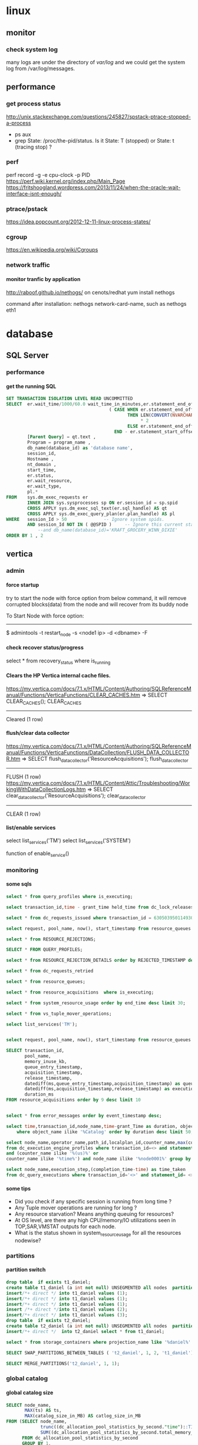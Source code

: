 * linux
** monitor
*** check system log
many logs are under the directory of /var/log/
and we could get the system log from /var/log/messages.
** performance
*** get process status
http://unix.stackexchange.com/questions/245827/spstack-ptrace-stopped-a-process
+ ps aux
+ grep State: /proc/the-pid/status. Is it State: T (stopped) or State:	t (tracing stop) ?
*** perf
perf record -g -e cpu-clock -p PID
https://perf.wiki.kernel.org/index.php/Main_Page
https://fritshoogland.wordpress.com/2013/11/24/when-the-oracle-wait-interface-isnt-enough/
*** ptrace/pstack
https://idea.popcount.org/2012-12-11-linux-process-states/
*** cgroup
https://en.wikipedia.org/wiki/Cgroups
*** network traffic
**** monitor tranfic by application
http://raboof.github.io/nethogs/
on cenots/redhat
yum install nethogs

command after installation:  nethogs network-card-name, such as nethogs eth1
* database
** SQL Server
*** performance
**** get the running SQL
#+BEGIN_SRC sql
  SET TRANSACTION ISOLATION LEVEL READ UNCOMMITTED
  SELECT  er.wait_time/1000/60.0 wait_time_in_minutes,er.statement_end_offset, [Individual Query] = SUBSTRING(qt.text, er.statement_start_offset / 2,
                                         ( CASE WHEN er.statement_end_offset = -1
                                                THEN LEN(CONVERT(NVARCHAR(MAX), qt.text))
                                                     ,* 2
                                                ELSE er.statement_end_offset
                                           END - er.statement_start_offset ) / 2) ,
          [Parent Query] = qt.text ,
          Program = program_name ,
          db_name(database_id) as 'database name',
          session_id,
          Hostname ,
          nt_domain ,
          start_time,
          er.status,
          er.wait_resource,
          er.wait_type,
          pl.*
  FROM    sys.dm_exec_requests er
          INNER JOIN sys.sysprocesses sp ON er.session_id = sp.spid
          CROSS APPLY sys.dm_exec_sql_text(er.sql_handle) AS qt
          CROSS APPLY sys.dm_exec_query_plan(er.plan_handle) AS pl
  WHERE   session_Id > 50              -- Ignore system spids.
          AND session_Id NOT IN ( @@SPID )     -- Ignore this current statement.
              --and db_name(database_id)='KRAFT_GROCERY_WINN_DIXIE'
  ORDER BY 1 , 2
#+END_SRC
** vertica
*** admin
**** force startup
try to start the node with force option from below command, it will remove corrupted blocks(data) from the node and will recover from its buddy node

To Start Node with force option:
----------------------------------------------

$ admintools -t restart_node -s <node1 ip> -d <dbname> -F
**** check recover status/progress
select * from recovery_status where is_running
**** Clears the HP Vertica internal cache files.
https://my.vertica.com/docs/7.1.x/HTML/Content/Authoring/SQLReferenceManual/Functions/VerticaFunctions/CLEAR_CACHES.htm
=> SELECT CLEAR_CACHES();
 CLEAR_CACHES
--------------
 Cleared
(1 row)
**** flush/clear data collector
https://my.vertica.com/docs/7.1.x/HTML/Content/Authoring/SQLReferenceManual/Functions/VerticaFunctions/DataCollection/FLUSH_DATA_COLLECTOR.htm
=> SELECT flush_data_collector('ResourceAcquisitions');
 flush_data_collector
----------------------
 FLUSH
(1 row)
https://my.vertica.com/docs/7.1.x/HTML/Content/Attic/Troubleshooting/WorkingWithDataCollectionLogs.htm
=> SELECT clear_data_collector('ResourceAcquisitions');
 clear_data_collector
----------------------
 CLEAR
(1 row)
**** list/enable services
select list_services('TM')
select list_services('SYSTEM')

function of enable_service()
*** monitoring
**** some sqls
#+BEGIN_SRC sql
select * from query_profiles where is_executing;

select transaction_id,time - grant_time held_time from dc_lock_releases where object_name ilike '%global%' and mode ilike 'X' order by 2 desc; 

select * from dc_requests_issued where transaction_id = 63050395011493021; 

select request, pool_name, now(), start_timestamp from resource_queues a inner join  query_requests  b on a.transaction_id=b.transaction_id and a.statement_id=b.statement_id limit 10000;

select * from RESOURCE_REJECTIONS;

SELECT * FROM QUERY_PROFILES;

select * from RESOURCE_REJECTION_DETAILS order by REJECTED_TIMESTAMP desc

select * from dc_requests_retried

select * from resource_queues; 

select * from resource_acquisitions  where is_executing;

select * from system_resource_usage order by end_time desc limit 30; 

select * from vs_tuple_mover_operations; 

select list_services('TM'); 


select request, pool_name, now(), start_timestamp from resource_queues a inner join  query_requests  b on a.transaction_id=b.transaction_id and a.statement_id=b.statement_id limit 10000;

SELECT transaction_id,
       pool_name,
       memory_inuse_kb,
       queue_entry_timestamp,
       acquisition_timestamp,
       release_timestamp,
       datediff(ms,queue_entry_timestamp,acquisition_timestamp) as queue_time,
       datediff(ms,acquisition_timestamp,release_timestamp) as execution_time,
       duration_ms
FROM resource_acquisitions order by 9 desc limit 10


select * from error_messages order by event_timestamp desc;

select time,transaction_id,node_name,time-grant_Time as duration, object_name,mode from dc_lock_releases 
    where object_name ilike '%Catalog' order by duration desc limit 50;

select node_name,operator_name,path_id,localplan_id,counter_name,max(counter_value) 
from dc_execution_engine_profiles where transaction_id=<> and statement_id= <> 
and (counter_name ilike '%(us)%' or 
counter_name ilike '%time%') and node_name ilike '%node0001%' group by 1,2,3,4,5 order by 3,4; 

select node_name,execution_step,(completion_time-time) as time_taken 
from dc_query_executions where transaction_id='<>' and statement_id= <> order by 1,2 desc; 
#+END_SRC
**** some tips
+ Did you check if any specific session is running from long time ? 
+ Any Tuple mover operations are running for long ? 
+ Any resource starvation? Means anything queuing for resources? 
+ At OS level, are there any high CPU/memory/IO utilizations seen in TOP,SAR,VMSTAT outputs for each node. 
+ What is the status shown in system_resource_usage for all the resources nodewise? 
*** partitions
**** partition switch
#+BEGIN_SRC sql 
drop table  if exists t1_daniel;
create table t1_daniel (a int not null) UNSEGMENTED all nodes  partition by (a) ;
insert/*+ direct */ into t1_daniel values (1);
insert/*+ direct */ into t1_daniel values (1);
insert/*+ direct */ into t1_daniel values (1);
insert /*+ direct */into t1_daniel values (2);
insert/*+ direct */ into t1_daniel values (3);
drop table  if exists t2_daniel;
create table t2_daniel (a int not null) UNSEGMENTED all nodes  partition by (a) ;
insert/*+ direct */  into t2_daniel select * from t1_daniel;

select * from storage_containers where projection_name like '%daniel%' and node_name='v_fusion_node0001' order by projection_name

SELECT SWAP_PARTITIONS_BETWEEN_TABLES ( 't2_daniel', 1, 2, 't1_daniel');

SELECT MERGE_PARTITIONS('t2_daniel', 1, 1);

#+END_SRC
*** global catalog
**** global catalog size

#+BEGIN_SRC sql
SELECT node_name,
       MAX(ts) AS ts,
       MAX(catalog_size_in_MB) AS catlog_size_in_MB
FROM (SELECT node_name,
             trunc((dc_allocation_pool_statistics_by_second."time")::TIMESTAMP,'SS'::VARCHAR(2)) AS ts,
             SUM((dc_allocation_pool_statistics_by_second.total_memory_max_value - dc_allocation_pool_statistics_by_second.free_memory_min_value)) /(1024*1024) AS catalog_size_in_MB
      FROM dc_allocation_pool_statistics_by_second
      GROUP BY 1,
               trunc((dc_allocation_pool_statistics_by_second."time")::TIMESTAMP,'SS'::VARCHAR(2))) foo
GROUP BY 1
ORDER BY 1

#+END_SRC
*** locks
**** temp table use less or no global catalog locks
#+BEGIN_SRC sql 
drop table if exists aaa;
select object_name,mode,count(*) from dc_lock_attempts where session_id=CURRENT_SESSION()  group by object_name,mode;
create local temp table aaa  ON COMMIT PRESERVE ROWS as select * from locks where 0=1;
select object_name,mode,count(*) from dc_lock_attempts where session_id=CURRENT_SESSION()  group by object_name,mode;
insert into aaa select * from locks;
select object_name,mode,count(*) from dc_lock_attempts where session_id=CURRENT_SESSION()  group by object_name,mode;

select object_name,mode,count(*) from dc_lock_attempts where session_id=CURRENT_SESSION()  group by object_name,mode;
drop table if exists aaa;
create table aaa   as select * from locks where 0=1;
select object_name,mode,count(*) from dc_lock_attempts where session_id=CURRENT_SESSION()  group by object_name,mode;
insert into aaa select * from locks;
select object_name,mode,count(*) from dc_lock_attempts where session_id=CURRENT_SESSION()  group by object_name,mode;

#+END_SRC
**** SQL to check perfomrance from profile data
#+BEGIN_SRC SQL


#+END_SRC
**** lock checking
#+BEGIN_SRC sql

SELECT TIME,
       a.transaction_id,
       a.node_name,
       extract(seconds from  (time- grant_time)) AS duration,
       a.object_name,
       a.mode,
       b.description,
       b.user_name,
       b.*,
       a.*
FROM dc_lock_releases a inner join transactions b on a.transaction_id = b.transaction_id
WHERE object_name ilike '%Catalog'
ORDER BY  duration DESC limit 500;

#+END_SRC
*** performance
**** queries info

#+BEGIN_SRC sql

select * from query_requests where is_executing;

#+END_SRC
**** tools
***** vioperf
https://my.vertica.com/docs/7.1.x/HTML/Content/Authoring/InstallationGuide/scripts/vioperf.htm
*** profile
**** analysis
#+BEGIN_SRC sql 

drop table if exists daniel;

create table daniel as Select * from v_monitor.execution_engine_profiles where transaction_id=54043195811153523 and statement_id=1;

select "trx/stm",operator_name,path_id,
"max execution time(sec)","max clock time (sec)",
"max estimated rows produced","max rows produced",
"sum rows produced",
"sum estimated rows produced",
"sum estimated rows produced"-"sum rows produced" as "total Rows Diff",
--"max rows diff",
"max memory reserved (MB)" ,
"max memory allocated (MB)","sum memory reserved (MB)","sum memory allocated (MB)", num_thread
from (
select transaction_id||' / '||statement_id as "trx/stm",
operator_name,path_id,
max(decode(counter_name,'execution time (us)',counter_value,null))/1000000 as "max execution time(sec)",
max(decode(counter_name,'clock time (us)',counter_value,null))/1000000 as "max clock time (sec)",
max(decode(counter_name,'estimated rows produced',counter_value,null))as "max estimated rows produced",
max(decode(counter_name,'rows produced',counter_value,null))as "max rows produced",
max(decode(counter_name,'memory reserved (bytes)',counter_value/1024/1024,null))as "max memory reserved (MB)",
max(decode(counter_name,'memory allocated (bytes)',counter_value/1024/1024,null))as "max memory allocated (MB)",
sum(decode(counter_name,'execution time (us)',counter_value,null))/1000000 as "sum execution time(sec)",
sum(decode(counter_name,'clock time (us)',counter_value,null))/1000000 as "sum clock time (sec)",
sum(decode(counter_name,'estimated rows produced',counter_value,null))as "sum estimated rows produced",
sum(decode(counter_name,'rows produced',counter_value,null))as "sum rows produced",
sum(decode(counter_name,'memory reserved (bytes)',counter_value/1024/1024,null))as "sum memory reserved (MB)",
sum(decode(counter_name,'memory allocated (bytes)',counter_value/1024/1024,null))as "sum memory allocated (MB)",
sum(decode(counter_name,'clock time (us)',1,null)) num_thread
--,max(abs(decode(counter_name,'estimated rows produced',counter_value,null) - decode(counter_name,'rows produced',counter_value,null))) "max rows diff"
from daniel
where
--and counter_value/1000000 > 0 and 
counter_name in('execution time (us)','clock time (us)','estimated rows produced','rows produced','memory reserved (bytes)','memory allocated (bytes)')
group by transaction_id||' / '||statement_id,operator_name,path_id ) a
order by 4 desc
;

#+END_SRC
*** directed query
#+BEGIN_SRC sql

CREATE DIRECTED QUERY OPTIMIZER 'daniel' 
select ....;

select * From directed_queries;
#+END_SRC
*** good document
**** from twitter
https://github.com/jackghm/Vertica/wiki/HP-Vertica-Tips,-Tricks,-and-Best-Practices
https://github.com/jackghm/Vertica/wiki/Optimize-Tables-Not-Queries
**** from HP
https://github.com/pomaster/vertica-workload-tracking-util
*** plan
**** Unc
in the plan local verbose,
Unc 表示 unencoded data column, 是相对于 RLE 列来说的.
*** resource pool
**** plannedconcurrency & query_budget_kb
http://vertica-forums.com/viewtopic.php?t=1441&start=7
http://vertica-forums.com/viewtopic.php?f=44&t=1441&sid=152b9965d87731282e8a309c2eebe139&start=14

You can set the QUEUETIMEOUT of the resource pool to be longer if you would like the loads to wait for longer before timing out.

When you increase PLANNEDCONCURRENCY, you decrease the QUERY_BUDGET_KB that shows in RESOURCE_POOL_STATUS. The "query budget" is the amount of memory that a query will "target" using but it's not necessarily the amount that the query will use:

- simple queries without an ORDER BY or where the ORDER BY matches a projection's ORDER BY will use very little memory - they don't need to sort for example

- queries with "externalizing operators" - that is, operators that can spill to disk - sort, group by, hash join - will start with a default buffer size for all operators and will then split the remaining memory among the externalizing operators up to the "query budget" 

- if the minimum buffer size for all operators exceeds the "query budget", then the query will use more than the "query budget".

Because simple queries use less memory, you can actually run more queries concurrently than PLANNEDCONCURRENCY. That's where MAXCONCURRENCY can be used to put an actual limit on the number of concurrent queries.

In the case of your COPY statements, it sounds like they are all using the "query budget". 

Be aware that when you make PLANNEDCONCURRENCY higher, and thus the "query budget" smaller, you are forcing the sorts for COPY to get less memory, and they will have to spill more to disk, so they will be slower. 

As already stated, Vertica wants 2GB of memory per core, and you're running with less than that. 16GB is really on the low end for a vertica cluster.
** Theory
http://slideshot.epfl.ch/play/suri_stonebraker
** postgresql
http://bluetreble.com/2015/12/mongodbs-bi-connector-postgres/
http://theplateisbad.blogspot.com/2015/12/the-mongodb-bi-analytics-connector.html
*** de-duplication, remove duplicated row 
#+BEGIN_SRC sql
delete
FROM bidding_history
WHERE ctid IN ((SELECT ctid
                FROM (SELECT ROW_NUMBER() OVER (PARTITION BY bidding_id) idx,
                             ctid
                      FROM bidding_history) x
                WHERE idx > 1))
#+END_SRC
*** backup & recover
**** backup
 pg_dump --host localhost --port 5432 --username test >db.sql
**** restore
psql --host localhost --port 5434 --username test -f db.sql test
*** client using emacs
http://stackoverflow.com/questions/26677909/emacs-sql-mode-postgresql-and-inputing-password
https://wiki.postgresql.org/wiki/Pgpass
* lang
** python
*** scrapy
**** orc                                                             :orc:
https://webscraping.com/blog/Solving-CAPTCHA/
https://webscraping.com/blog/Automating-CAPTCHAs/
http://deathbycaptcha.com/user/faq
**** browsercookie                             :cookie:login:save:session:
Loads cookies from your browser into a cookiejar object so can download with urllib and other libraries the same content you see in the web browser.
https://pypi.python.org/pypi/browsercookie
https://bitbucket.org/richardpenman/browsercookie
**** How to crawl websites without being blocked

Speed
If you download 1 webpage a day then you will not be blocked but your crawl would take too long to be useful. If you instead used threading to crawl multiple URLs asynchronously then they might mistake you for a DOS attack and blacklist your IP. So what is the happy medium? The wikipedia article on web crawlers currently states Anecdotal evidence from access logs shows that access intervals from known crawlers vary between 20 seconds and 34 minutes. This is a little slow and I have found 1 download every 5 seconds is usually fine. If you don't need the data quickly then use a longer delay to reduce your risk and be kinder to their server.

Identity
Websites do not want to block genuine users so you should try to look like one. Set your user-agent to a common web browser instead of using the library default (such as wget/version or urllib/version). You could even pretend to be the Google Bot (only for the brave): Mozilla/5.0 (compatible; Googlebot/2.1; +http://www.google.com/bot.html)
If you have access to multiple IP addresses (for example via proxies, proxy) then distribute your requests among them so that it appears your downloading comes from multiple users.

Consistency
Avoid accessing webpages sequentially: /product/1, /product/2, etc. And don't download a new webpage exactly every N seconds. Both of these mistakes can attract attention to your downloading because a real user browses more randomly. So make sure to crawl webpages in an unordered manner and add a random offset to the delay between downloads.

Following these recommendations will allow you to crawl most websites without being detected.
**** Python Scrapy tutorial KeyError: 'Spider not found:
http://stackoverflow.com/questions/26359598/python-scrapy-tutorial-keyerror-spider-not-found
**** How to teach yourself web scraping



https://webscraping.com/blog/How-to-teach-yourself-web-scraping/

*** database
**** postgresql
***** install python driver for postgresql

*** functional
**** TODO transducer
http://sixty-north.com/blog/deriving-transducers-from-first-principles
** java
*** top blogger
http://www.programcreek.com/2012/11/top-100-java-developers-blogs/
** powershell
*** security issue ExecutionPolicy:
powershell -ExecutionPolicy ByPass -File script.ps1
this is less useful. Better to use the above one
Set-ExecutionPolicy RemoteSigned
** clojure
*** boot
**** manually download boot
if manually download the boot.jar, then just put it under the correct folder, then boot will find them under these folds, if can't find it will then try to download it automatically

oracle@SomeHost ~/.boot $ cat boot.properties 
BOOT_CLOJURE_NAME=org.clojure/clojure
BOOT_VERSION=2.5.5
BOOT_CLOJURE_VERSION=1.8.0
#BOOT_JVM_OPTIONS="-Dhttp.proxyHost=127.0.0.1 -Dhttp.proxyPort=8087 -Dhttps.proxyHost=127.0.0.1 -Dhttps.proxyPort=8087"

oracle@SomeHost ~/.boot/cache/bin $ tree
.
├── 2.4.2
│   ├── boot1133127694768844380.jar
│   └── boot6675944551114486971.jar
├── 2.5.2
│   ├── boot212976671301937065.jar
│   ├── boot2495592243726006254.jar
│   ├── boot2774136939659078183.jar
│   ├── boot3704565577884391836.jar
│   ├── boot4249403466279405105.jar
│   ├── boot4451132883056568743.jar
│   ├── boot7949930609941258502.jar
│   └── boot8606978147581365130.jar
└── 2.5.5
    └── boot.jar
*** hiccup
https://clojurebridge.github.io/community-docs/docs/web-applications/hiccup/

https://github.com/yokolet/hiccup-samples

http://www.tuicool.com/articles/muQfy2

*** stacktrace
https://github.com/mmcgrana/clj-stacktrace
If you use Leiningen, you can install clj-stacktrace on a user-wide basis. Just add the following to ~/.lein/profiles.clj:

#+BEGIN_SRC clojure
{:user {:dependencies [[clj-stacktrace "0.2.8"]]
        :injections [(let [orig (ns-resolve (doto 'clojure.stacktrace require)
                                            'print-cause-trace)
                           new (ns-resolve (doto 'clj-stacktrace.repl require)
                                           'pst)]
                       (alter-var-root orig (constantly (deref new))))]}}
#+END_SRC

*** nREPL
**** use nREPL inside legacy java
http://dev.theladders.com/2013/04/getting-some-clojure-nrepl-in-a-spring-app/
http://blog.avisi.nl/2015/05/18/how-to-inspect-a-legacy-java-application-with-the-clojure-repl/
#+BEGIN_SRC java
package nl.avisi.jira;

import org.slf4j.Logger;
import org.slf4j.LoggerFactory;
import org.springframework.beans.factory.DisposableBean;
import org.springframework.beans.factory.InitializingBean;

import com.atlassian.jira.component.ComponentAccessor;

import clojure.java.api.Clojure;
import clojure.lang.IFn;

public class MyBean implements InitializingBean, DisposableBean {

    @Override
    public void afterPropertiesSet() throws Exception {
      IFn plus = Clojure.var("clojure.core", "+");
      Object object = plus.invoke(1, 2);
      LOGGER.debug("plus invoked, result was: " + object);

      IFn require = Clojure.var("clojure.core", "require");
      require.invoke(Clojure.read("clojure.tools.nrepl.server"));
      
      IFn server = Clojure.var("clojure.tools.nrepl.server", "start-server");
      server.invoke();
    }

}
#+END_SRC
Our code does not specify a port, so you need to find out what port the repl is using (use netstat -a | grep LISTEN or the likes). When you know the port, connect to the repl with leiningen:

○ → LEIN_REPL_PORT=33475 lein repl :connect                                                                                                                                                                                             
Connecting to nREPL at 127.0.0.1:33475
REPL-y 0.3.5, nREPL 0.2.10
Clojure 1.6.0
Java HotSpot(TM) 64-Bit Server VM 1.7.0_60-b19
    Docs: (doc function-name-here)
          (find-doc "part-of-name-here")
  Source: (source function-name-here)
 Javadoc: (javadoc java-object-or-class-here)
    Exit: Control+D or (exit) or (quit)
 Results: Stored in vars *1, *2, *3, an exception in *e

user=>
**** use nREPL inside clojure app
**** socket REPL in clojure 1.8
 You can change the lein repl version to 1.8.0 via
           https://github.com/technomancy/leiningen/blob/master/doc/PROFILES.md#replacing-default-repl-dependencies
           and then run something like `JVM_OPTS='-Dclojure.server.repl={:port 5555 :accept clojure.core.server/repl}' lein repl`
*** IO
read: slurp,  write: spit
user=> (spit "blubber.txt" "test")
nil
user=> (slurp "blubber.txt")
"test"

*** jdbc
**** insert/update timestamp
http://stackoverflow.com/questions/9305541/clojure-jdbc-postgresql-i-am-trying-to-update-a-timestamp-value-in-postgresql-f

Use [clj-time "0.3.6"] as the dependency specifier in your project.clj if you decide to use clj-time.
#+BEGIN_SRC clojure
(require '[clj-time [format :as timef] [coerce :as timec]])

(->> "Thu Feb 09 10:38:01 +0000 2012"
     (timef/parse (timef/formatter "EEE MMM dd HH:mm:ss Z yyyy"))
     timec/to-timestamp)
#+END_SRC
or
#+BEGIN_SRC clojure
(java.sql.Timestamp/valueOf "2004-10-19 10:23:54")
#+END_SRC

You'll need to pass in a java.sql.Timestamp instance. To parse your string into one using clj-time, a Joda-Time-wrapping library for Clojure, you'd do something along the following lines:

(require '[clj-time [format :as timef] [coerce :as timec]])
(->> "Thu Feb 09 10:38:01 +0000 2012"
     (timef/parse (timef/formatter "EEE MMM dd HH:mm:ss Z yyyy"))
     timec/to-timestamp)
The returned value can then be passed to PostgreSQL via JDBC.

In case you're obtaining the date in some other string format and converting it to this one, you could skip the conversion and provide an appropriate formatter for the original representation. There are quite a few available by default in the clj-time.format/formatters map, say (clj-time.format/show-formatters) at the REPL to see a list with examples. Also, clj-time.coerce/from-string tries all default formatters in sequence returning the value of the first succeeding parse (nil if there is none). If you're obtaining the date as a java.util.Date or a long, see from-date and from-long in the same namespace.


Alternatively, you could use some other way of parsing your timestamp string into a java.sql.Timestamp; Timestamp itself can parse a different string representation:

(java.sql.Timestamp/valueOf "2004-10-19 10:23:54")
clj-time is the most sane way of dealing with date and time in Clojure, though, so it's likely to be worth your while.
*** java object
**** how to get a field from a java object
for example: the following is an Element whole webelement field is nil, then how to check whether an object whose name id td hsa webelement as nil?
#clj_webdriver.element.Element{:webelement nil}
use the following: just use the keyword to get the field of that object.
(nil? (:webelement td))
*** parse int, float
Float/parseFloat
Integer/parseInt
*** destruct
http://blog.brunobonacci.com/2014/11/16/clojure-complete-guide-to-destructuring/
**** map destruct                                               :destruct:
(defn find-team-member[ {:keys [min max]} ] 
	(println min max))
*** dynamic scoping
http://clojure.org/vars
https://blog.rjmetrics.com/2012/01/11/lexical-vs-dynamic-scope-in-clojure/
http://blog.josephwilk.net/clojure/isolating-external-dependencies-in-clojure.html
http://squirrel.pl/blog/2012/09/13/careful-with-def-in-clojure/
https://www.reddit.com/r/Clojure/comments/zty5f/careful_with_def_in_clojure/c67uovl
http://stackoverflow.com/questions/940712/redefining-a-letd-variable-in-clojure-loop
**** def 
 http://stackoverflow.com/questions/16447621/difference-between-using-def-to-update-a-var-and-alter-var-root
*** tranduce
http://stackoverflow.com/questions/34238843/transduce-why-this-transduce-doesnt-print-anything
Composition of the transformer runs right-to-left but builds a transformation stack that is applied left-to-right (filtering happens before mapping in this example).
the following code return empty, since it first run take-while and then run map

#+BEGIN_SRC clojure
(transduce (comp (take-while true?)
                     (map (fn[x] (println x) true))
                     )
               conj
               []
               (map inc (range 4)))
#+END_SRC
 
*** good tips
**** how to get multiple value out for a map
#+BEGIN_SRC clojure
(map {:a 1 :b 2 :c 3} [:a :c])
#+END_SRC
**** how to convert [1 2 3 [4 5]] to [1 2 3 4 5]
2 solutions, and flatten could be use for a vector anywhere in the list, instead of only in the end of the list.
#+BEGIN_SRC clojure
  (apply list* [1 2 3 [4 5]])
  (flatten [1 2 3 [4 5]])
#+END_SRC
or flatten
**** how to call (j/execute! db ["sql" a-vector]
(j/execute! db (concat ["sql"] a-vector))
**** get YYYYMMDD for a period
#+BEGIN_SRC clojure
(:require [clj-time.core :as time]
          [clj-time.format :as f])
(f/unparse (f/formatter "yyyyMMdd") (time/now))
(f/unparse (f/formatter "yyyyMMdd") (time/plus (time/now) (time/days 1)))
#+END_SRC
**** select an element from a class
{:xpath "//table[@class='someclass']"}
**** select an element contains some text
//*[contains(text(),'ABC')]
http://stackoverflow.com/questions/3655549/xpath-containstext-some-string-doesnt-work-when-used-with-node-with-more
**** how to pick up one element from an element map
http://stackoverflow.com/questions/35774358/clojure-how-to-pick-up-one-item-with-the-most-high-value-from-a-map
#+BEGIN_SRC clojure

(defn pickup-account [accounts ppdai-e-level?]
  (let [valid-accounts (into {} (filter (fn[x] (if ppdai-e-level? (-> x val :E-level-enabled?) true)) accounts))]
    (if (seq valid-accounts)
      (into {} [(apply max-key (comp :amount val) valid-accounts)])
      nil)))


(pickup-account {:user1 {:amount 1000 :E-level-enabled? false} :user2 {:amount 50 :E-level-enabled? true} :user3 {:amount 500 :E-level-enabled? true}} true)
(pickup-account {:user1 {:amount 1000 :E-level-enabled? false} :user2 {:amount 50 :E-level-enabled? true} :user3 {:amount 500 :E-level-enabled? true}} false)


#+END_SRC
**** select an element for a class and with certain text
//span[contains(@class, 'myclass') and text() = 'qwerty']
//span[contains(@class, 'myclass') and normalize-space(text()) = 'qwerty']
http://stackoverflow.com/questions/16466083/html-xpath-searching-by-class-and-text
**** select an element after an elemnt containing some text
the last p means select the p node after the p node containing 历史统计
//p[contains(text(),'历史统计')]/following-sibling::p
**** select an element based on the child element
(find-element {:xpath "//i[@class='xueli']/parent::*"})
**** how to update an element in a vector
(update-in [1 2 3] [1] inc)
(assoc [1 2 3] 1 5)
http://stackoverflow.com/questions/12628286/simple-way-to-replace-nth-element-in-a-vector-in-clojure
**** get sub vector from a vector



if the index of the subvec is continous,  then just use the function of subvec
#+BEGIN_SRC clojure
(let [a [11 22 33 44]
      b [1 3]]
  (mapv a b))
#+END_SRC
**** how to split vector bases on index:  [1 2 3 5 6 7] into [1 3 6] [2 5 7]
#+BEGIN_SRC clojure
(apply map list (partition-all 2 [1 2 3 5 6 7]))
#+END_SRC
*** threading first/last                                          :threading:
**** good artical
http://ianrumford.github.io/blog/2014/10/24/some-syntactic-sugar-for-clojure-threading-macros/
http://blog.jayfields.com/2012/09/clojure-refactoring-from-thread-last-to.html
http://www.spacjer.com/blog/2015/11/09/lesser-known-clojure-variants-of-threading-macro/
*** core.async

**** starting point
http://www.braveclojure.com/core-async/
http://elbenshira.com/blog/using-core-async-for-producer-consumer-workflows/
**** blogs
http://clojure.com/blog/2013/06/28/clojure-core-async-channels.html
http://martintrojer.github.io/clojure/2013/07/07/coreasync-and-blocking-io/
http://hueypetersen.com/posts/2013/07/10/code-read-of-core-async-timeouts/
http://stuartsierra.com/2013/12/08/parallel-processing-with-core-async
http://www.laliluna.com/articles/2014/04/28/clojure-async-kindergarden-party.html
**** good site
http://martintrojer.github.io/tags.html#core.async-ref
**** deep understanding
***** how to understand alt!                                        :alt:
http://stackoverflow.com/questions/34856230/how-to-understand-alt-in-clojure-core-async
#+BEGIN_SRC clojure
(require '[clojure.core.async :as a :refer [>! go chan alt!]])

(let [c1 (chan)
      c2 (chan)]
  (go
    (alt!
      [c1 c2] ([val ch] (println "Read" val "from" ch))))
  (go (>! c2 "that"))

  (go (>! c1 "this"))
  (go
    (alt!
      [c1 c2] ([val ch] (println "Read" val "from" ch)))))
#+END_SRC
result is
;; repl output
;; #<ManyToManyChannel clojure.core.async.impl.channels.ManyToManyChannel@2db05690>
;; Read that from #<ManyToManyChannel clojure.core.async.impl.channels.ManyToManyChannel@7523ce7e>
;; Read this from #<ManyToManyChannel clojure.core.async.impl.channels.ManyToManyChannel@6a81559c>
*** good blogs
http://ianrumford.github.io/
*** my questions
**** def
*question*:
 I defined a var like (def firefox_brower some_specificiation_for_firefox)
 and used core.aysnc, and then I found the code of (def firef...) run twice,
 since I saw two firefox stared up since core.async could kick off multiple threads, so will (def ...)
         run for each thread?
 If I run lein repl, then I only saw one firefox.
 but if run lein run, it will startup 2 firefox. But the main function
         doesn't call any code to startup firefox, only some code for
         core.async
*answer*
<justin_smith>  generally you shouldn't ever have side effects at the
               top level - for example that def would start up firefox while
               building an uberjar or running your tests (probably not things
               you want)  [01:49]
<justin_smith>  a common way to deal with this are to use an atom or
               delay or promise that will hold the firefox-browser value, then
               an init function (called in your -main) that actually starts up
               firefox and connects your handle to the container  [01:52]
**** get current thread information
(get-thread-bindings)
*** some function
**** constantly
https://medium.com/@davidrupp/clojure-alter-var-root-and-constantly-d8c5b48fda02#.6ne8b6stx
*** TODO good link to read
https://skillsmatter.com
http://www.clojurenewbieguide.com/
https://github.com/clojure-emacs/cider
*** promo
https://www.booleanknot.com/blog/2015/12/21/encapsulation-and-clojure-part-1.html
http://fn-code.blogspot.com/2015/10/my-concern-with-concerns.html
*** web scraping                                          :scrape;scraping: :webdriver:
http://stackoverflow.com/questions/22168883/whats-the-best-way-of-scraping-data-from-a-website/22180602#22180602
**** good examples/projects 
https://github.com/dfuenzalida/lazada-scrape
https://github.com/davidsantiago/hickory
**** set page loading time out for webdriver
http://stackoverflow.com/questions/34790720/setting-of-pageload-timeout-for-clojure-webdriver
    (.. (:webdriver driver) manage timeouts (pageLoadTimeout 25 TimeUnit/SECONDS))
**** force not use proxy in firefox
#+BEGIN_SRC clojure
(doto (ff/new-profile (str "/home/oracle/.mozilla/firefox/" directory))
                  (ff/set-preferences {:network.proxy.type 0})
                  )
#+END_SRC
**** proxy list 
http://proxylist.hidemyass.com/search-1309936#listable
https://www.us-proxy.org/
http://free-proxy-list..net/
https://incloak.com/proxy-list/?maxtime=2100&anon=234
http://www.ultraproxies.com/
https://www.bestvpn.com/blog/8363/use-i2p-idiots-starting-guide/
https://www.reddit.com/r/i2p/comments/3du46g/what_is_i2p/ct8spjv
https://hidester.com/proxylist/    *very good, could export all proxies as excel*
http://freeproxylists.net/

http://freeproxylists.net/?c=&pt=&pr=&a%5B%5D=1&a%5B%5D=2&u=90
** misc
*** 图片识别 验证码
http://www.chaojiying.com/
** shell
*** fish
*** mosh
** TDD
http://www.rbcs-us.com/documents/Why-Most-Unit-Testing-is-Waste.pdf
http://martinfowler.com/articles/is-tdd-dead/
http://pythontesting..net/agile/is-tdd-dead/
http://www.pitheringabout.com/?p=1069
** chat
https://gitter.im/home/explore
https://www.codefellows.org/blog/10-reasons-why-i-like-slack-and-think-you-should-try-it
** TODO to read
https://engineering.fundingcircle.com/blog/2016/01/11/tdd-in-clojure/
** TODO oneline course
http://www.slideshare.net/
http://bigdatauniversity.com/
* emacs
** paredit
http://overtone.github.io/emacs-live/doc-clojure-paredit.html
http://pub.gajendra.net/src/paredit-refcard.pdf
http://danmidwood.com/content/2014/11/21/animated-paredit.html
** backup
http://emacs.stackexchange.com/questions/20318/how-to-backup-bookmark-for-spacemacs

Spacemacs saves the bookmarks in ~/.emacs.d/.cache/bookmarks, and the recent files lise in ~/.emacs.d/.cache/recentf. You can copy these two files somewhere outside of ~/.emacs.d, and copy them back in after re-installing.

In fact, there might be more files in ~/.emacs.d/.cache that you'd like to save. I suggest backing up the entire ~/.emacs.d/.cache and restoring what you miss after re-installation.

For completeness, I'll mention that the locations of these two files are controlled by the variables bookmark-default-file and recentf-save-file.
** org mode
*** Export

**** html setting

***** control superscripts
Add the following at the beginning of your file.
#+OPTIONS: ^:nil
^:
Toggle TeX-like syntax for sub- and superscripts. If you write "^:{}", ‘a_{b}’ will be interpreted, but the simple ‘a_b’ will be left as it is (org-export-with-sub-superscripts). 
***** outline level
 #+OPTIONS: H:5
The above means html will export 5 level outline. And the default is 3 level outline.

The outline structure of the document as described in Document Structure, forms the basis for defining sections of the exported document. However, since the outline structure is also used for (for example) lists of tasks, only the first three outline levels will be used as headings. Deeper levels will become itemized lists. You can change the location of this switch globally by setting the variableorg-export-headline-levels, or on a per-file basis with a line

*** PlantUML (draw digram) 
workable setting on windows
#+BEGIN_SRC elisp

  (org-babel-do-load-languages
   'org-babel-load-languages
   '((emacs-lisp . nil)
     (plantuml . t)
     (python . t)))
  (setq org-plantuml-jar-path
        (expand-file-name "D:\\Daniel\\lib\\plantuml.jar"))

#+END_SRC

Setup
With the latest version of Org-mode setup consists of adding plantuml to `org-babel-load-languages' with code like the following or through the customization interface.
Then download the jar file save it somewhere on your system, set `org-plantuml-jar-path' to point to this file.
#+BEGIN_SRC elisp

;; active Org-babel languages
(org-babel-do-load-languages
 'org-babel-load-languages
 '(;; other Babel languages
   (plantuml . t)))
(setq org-plantuml-jar-path
      (expand-file-name "~/src/org/contrib/scripts/plantuml.jar"))

#+END_SRC
Usage
see http://plantuml.sourceforge.net/ for a variety of example usages, the following code block is an example of usage from within an Org-mode file.
#+begin_src plantuml :file tryout.png
  Alice -> Bob: synchronous call
  Alice ->> Bob: asynchronous call
#+end_src
#+results:file:tryout.png
*** to-do

*** edit source code
 C-c ' 
*** Table

**** How to move to end of cell
In org-mode, table cells are called *fields*. C-h a org field outputs a list of commands related to org tables fields.
The function org-forward-sentence is bound to M-e. When inside a table, it will jump to the end of the current field.
http://emacs.stackexchange.com/questions/18362/how-to-move-to-the-end-of-current-cell
** cider
*** kill a process inside emacs cider
If you run C-c C-c inside *REPL* window (not _editor_ window), emacs will eventually cancel the top level repl command that is looping. This will take a while if it is a tight loop, and even longer if it is producing large amounts of output. But it will eventually stop the code without having to kill emacs
** magit
*** git
**** src refspec master does not match any when pushing commits in git
http://stackoverflow.com/questions/4181861/src-refspec-master-does-not-match-any-when-pushing-commits-in-git
Try git show-ref to see what refs do you have. Is there refs/heads/master?

use 
git branch --list 
to check whether there are strange branch , if exists, then delete it
git branch -D branch_name
**** how to get the remote url
If referential integrity is intact:

git remote show origin

If referential integrity has been broken:

git config --get remote.origin.url
**** stash                                                         :stash:
| z   | Create new stash                    | Stashes are listed in the status buffer.                 |
| Z   | Create new stash and maintain state | Leaves current changes in working tree and staging area. |
| RET | View stash                          |                                                          |
| a   | Apply stash                         |                                                          |
| A   | Pop stash                           |                                                          |
| k   | Drop stash                          |                                                          |
**** git concept
http://marklodato.github.io/visual-git-guide/index-en.html
http://eagain.net/articles/git-for-computer-scientists/
***** different between reset and checkout
http://stackoverflow.com/questions/3639342/whats-the-difference-between-git-reset-and-git-checkout
HEAD is not the latest revision, it's the current revision. Usually, it's the latest revision of the current branch, but it doesn't have to be.
HEAD really just means "what is my repo currently pointing at". Thanks svick for the heads up on this one (no pun intended) 
In the event that the commit HEAD refers to is not the tip of any branch, this is called a "detached head".
HEAD is actually a special type of reference that points to another reference. It may point to master or it may not (it will point to whichever branch is currently checked out). If you know you want to be committing to the master branch then push to this.
A head is simply a reference to a commit object. Each head has a name (branch name or tag name, etc). By default, there is a head in every repository called master. A repository can contain any number of heads. At any given time, one head is selected as the “current head.” This head is aliased to HEAD, always in capitals".

Note this difference: a “head” (lowercase) refers to any one of the named heads in the repository; “HEAD” (uppercase) refers exclusively to the currently active head. This distinction is used frequently in Git documentation.

master is a name commonly given to the main branch, but it could be called anything else (or there could be no main branch).
master is a reference to the end of a branch. By convention (and by default) this is usually the main integration branch, but it doesn't have to be.

origin is a name commonly given to the main remote. remote is another repository that you can pull from and push to. Usually it's on some server, like github.
**** git command
***** revert to a specific file from a specific commit
this command will show all the commit history on a file
git log relative/path/to/a/file

then check out the file from that commit
git checkout 188ce04ddc3b5bd2e25ae1faa1e826d3bca05c92  relative/path/to/a/file

***** get the commit history for a sepecific developer
git log --author=daniel
**** about push
#+BEGIN_SRC shell
git config --global push.default simple
#+END_SRC

the default push action is based on the variable of push.default in configuration file
push.default
Defines the action git push should take if no refspec is explicitly given. Different values are well-suited for specific workflows; for instance, in a purely central workflow (i.e. the fetch source is equal to the push destination), upstream is probably what you want. Possible values are:

nothing - do not push anything (error out) unless a refspec is explicitly given. This is primarily meant for people who want to avoid mistakes by always being explicit.

current - push the current branch to update a branch with the same name on the receiving end. Works in both central and non-central workflows.

upstream - push the current branch back to the branch whose changes are usually integrated into the current branch (which is called @{upstream}). This mode only makes sense if you are pushing to the same repository you would normally pull from (i.e. central workflow).

simple - in centralized workflow, work like upstream with an added safety to refuse to push if the upstream branch’s name is different from the local one.

When pushing to a remote that is different from the remote you normally pull from, work as current. This is the safest option and is suited for beginners.

This mode has become the default in Git 2.0.

matching - push all branches having the same name on both ends. This makes the repository you are pushing to remember the set of branches that will be pushed out (e.g. if you always push maint and master there and no other branches, the repository you push to will have these two branches, and your local maint and master will be pushed there).

To use this mode effectively, you have to make sure all the branches you would push out are ready to be pushed out before running git push, as the whole point of this mode is to allow you to push all of the branches in one go. If you usually finish work on only one branch and push out the result, while other branches are unfinished, this mode is not for you. Also this mode is not suitable for pushing into a shared central repository, as other people may add new branches there, or update the tip of existing branches outside your control.

This used to be the default, but not since Git 2.0 (simple is the new default).
**** branch
***** delete a branch
git push origin --delete branch-name-7428
***** push a branch
when push a branch, shouldn't put the "origin" if not use src:dest format, since it will automatically add origin
git push feature/branch-name
***** push.default
***** push to muliptle branches
git push origin branchA branchB.
**** remote
git show-ref master
***** show remote information
git remote show origin
*** key biddings
good link http://magit.vc/manual/magit-refcard.pdf
Having decided that Magit is the bee’s knees you’ll probably want to know the keyboard shortcuts.  Here are the most common ones:
C-c g Start magit (M-x magit-status)
s   Stage file
S   Stage all files
u   Unstage file
c   Commit staged files. C-c C-c after writing commit message or C-c C-k to abort. C-c C-a sdlkfjlkdfj
b b   To switch to a branch
b m   Rename branch
b d   Delete branch
b v   List branches (can checkout from resultant screen using RET)
P P   Git push
f f   Git fetch
F F   Git pull
TAB   Shows diff of file in the list or expand collapse section. Stage and unstage actually work on bits of the diff as well.
i   Ignore file (adds to .gitignore)
k   Delete. Deletes untracked file and stashes (on section header it deletes all untracked files). If you’re positioned in a diff for an uncommited file you can also delete just the hunk.  (discard a file)
l l   Show history
l L   Show history in verbose format
t t   Make lightweight tag
t a   Make annotated tag
x   Revert commit history to entered revision
z z   Create a stash
a a
A   Apply the stash and pop it off the stash list
z s   Creates a snapshot (the stash gets created but the working tree is not deleted.
w   Show how other branches related to the current one
m m   Start merging. In the event of conflicts resolve changes using e then stage with s.
R   Starts a rebase R c will continue a rebase. Stage resolved conflicts before continuing.
*** evil-magit
https://github.com/justbur/evil-magit
or press "?" in the magit buffer, it will show all help, such as "x" means discard a change
*** good magit command


**** check out file from different branch
run the following function, it will prompt for the branch and file to be checked out
magit-checkout-file

**** show change in a commit in the log history
in the log history, use "d"+"d" to see the history for a commit under the cursor.

**** show log history for a specific dev in magit
in the magit buffer, press "L", then it will show lots of options, and then press "=a" to input the dev name, press enter again to show all the logs for that author
*** kill/delete/remove a commit
to remove the most recent commit
git reset --hard HEAD~1
http://stackoverflow.com/questions/1338728/delete-commits-from-a-branch-in-git

*** get the commit history commits for the current file
in spacemacs, SPC + g + L will show the commit for the current file in the buffer, and then in the commit historical window, press Enter to get the information for each commit, then in the detailed window for that commit, press TAB to get the change details for the modified files
*** run git command inside magit
in the magit window, press "!"
*** copy commit hash value
C-w	Copy sha1 of current commit into kill ring
*** good package
peep-dired
https://github.com/asok/peep-dired
*** view the commit history for the file in the current buffer
the following command could see all the detailed commit information including author.
C-X v l
or just use git timemachine to view different commit
** erc/irc
*** how to post multiple line
past the code in below link, and then past the url in irc
http://paste.lisp.org/new
** vi (evil)
*** key bidding
Vim Commands Cheat Sheet

How to Exit

:q[uit]	Quit Vim. This fails when changes have been made.
:q[uit]!	Quit without writing.
:cq[uit]	Quit always, without writing.
:wq	Write the current file and exit.
:wq!	Write the current file and exit always.
:wq {file}	Write to {file}. Exit if not editing the last
:wq! {file}	Write to {file} and exit always.
:[range]wq[!]	[file] Same as above, but only write the lines in [range].
ZZ	Write current file, if modified, and exit.
ZQ	Quit current file and exit (same as ":q!").
Editing a File

:e[dit]	Edit the current file. This is useful to re-edit the current file, when it has been changed outside of Vim.
:e[dit]!	Edit the current file always. Discard any changes to the current buffer. This is useful if you want to start all over again.
:e[dit] {file}	Edit {file}.
:e[dit]! {file}	Edit {file} always. Discard any changes to the current buffer.
gf	Edit the file whose name is under or after the cursor. Mnemonic: "goto file".
Inserting Text

a	Append text after the cursor [count] times.
A	Append text at the end of the line [count] times.
i	Insert text before the cursor [count] times.
I	Insert text before the first non-blank in the line [count] times.
gI	Insert text in column 1 [count] times.
o	Begin a new line below the cursor and insert text, repeat [count] times.
O	Begin a new line above the cursor and insert text, repeat [count] times.
Inserting a file

:r[ead] [name]	Insert the file [name] below the cursor.
:r[ead] !{cmd}	Execute {cmd} and insert its standard output below the cursor.
Deleting Text

<Del> or
x	Delete [count] characters under and after the cursor
X	Delete [count] characters before the cursor
d{motion}	Delete text that {motion} moves over
dd	Delete [count] lines
D	Delete the characters under the cursor until the end of the line
{Visual}x or
{Visual}d	Delete the highlighted text (for {Visual} see Selecting Text).
{Visual}CTRL-H or
{Visual}	When in Select mode: Delete the highlighted text
{Visual}X or
{Visual}D	Delete the highlighted lines
:[range]d[elete]	Delete [range] lines (default: current line)
:[range]d[elete] {count}	Delete {count} lines, starting with [range]
Changing (or Replacing) Text

r{char}	replace the character under the cursor with {char}.
R	Enter Insert mode, replacing characters rather than inserting
~	Switch case of the character under the cursor and move the cursor to the right. If a [count] is given, do that many characters.
~{motion}	switch case of {motion} text.
{Visual}~	Switch case of highlighted text
Substituting

:[range]s[ubstitute]/{pattern}/{string}/[c][e][g][p][r][i][I] [count]	For each line in [range] replace a match of {pattern} with {string}.
:[range]s[ubstitute] [c][e][g][r][i][I] [count] :[range]&[c][e][g][r][i][I] [count]	Repeat last :substitute with same search pattern and substitute string, but without the same flags. You may add extra flags
The arguments that you can use for the substitute commands:
[c]  Confirm each substitution.  Vim positions the cursor on the matching
  string.  You can type:
      'y'      to substitute this match
      'n'      to skip this match
         to skip this match
      'a'      to substitute this and all remaining matches {not in Vi}
      'q'      to quit substituting {not in Vi}
      CTRL-E  to scroll the screen up {not in Vi}
      CTRL-Y  to scroll the screen down {not in Vi}.
[e]     When the search pattern fails, do not issue an error message and, in
  particular, continue in maps as if no error occurred.  
[g]  Replace all occurrences in the line.  Without this argument,
  replacement occurs only for the first occurrence in each line.
[i]  Ignore case for the pattern.  
[I]  Don't ignore case for the pattern.  
[p]  Print the line containing the last substitute.
Copying and Moving Text

"{a-zA-Z0-9.%#:-"}	Use register {a-zA-Z0-9.%#:-"} for next delete, yank or put (use uppercase character to append with delete and yank) ({.%#:} only work with put).
:reg[isters]	Display the contents of all numbered and named registers.
:reg[isters] {arg}	Display the contents of the numbered and named registers that are mentioned in {arg}.
:di[splay] [arg]	Same as :registers.
["x]y{motion}	Yank {motion} text [into register x].
["x]yy	Yank [count] lines [into register x]
["x]Y	yank [count] lines [into register x] (synonym for yy).
{Visual}["x]y	Yank the highlighted text [into register x] (for {Visual} see Selecting Text).
{Visual}["x]Y	Yank the highlighted lines [into register x]
:[range]y[ank] [x]	Yank [range] lines [into register x].
:[range]y[ank] [x] {count}	Yank {count} lines, starting with last line number in [range] (default: current line), [into register x].
["x]p	Put the text [from register x] after the cursor [count] times.
["x]P	Put the text [from register x] before the cursor [count] times.
["x]gp	Just like "p", but leave the cursor just after the new text.
["x]gP	Just like "P", but leave the cursor just after the new text.
:[line]pu[t] [x]	Put the text [from register x] after [line] (default current line).
:[line]pu[t]! [x]	Put the text [from register x] before [line] (default current line).
Undo/Redo/Repeat

u	Undo [count] changes.
:u[ndo]	Undo one change.
CTRL-R	Redo [count] changes which were undone.
:red[o]	Redo one change which was undone.
U	Undo all latest changes on one line. {Vi: while not moved off of it}
.	Repeat last change, with count replaced with [count].
Moving Around

Basic motion commands:

        k              
      h   l      
        j             
h or
[count] characters to the left (exclusive).
l or
or
[count] characters to the right (exclusive).
k or
or
CTRL-P	[count] lines upward
j or
or
CTRL-J or
or
CTRL-N	[count] lines downward (linewise).
0	To the first character of the line (exclusive).
<Home>	To the first character of the line (exclusive).
^	To the first non-blank character of the line
$ or
<End>	To the end of the line and [count - 1] lines downward
g0 or
g<Home>	When lines wrap ('wrap on): To the first character of the screen line (exclusive). Differs from "0" when a line is wider than the screen. When lines don't wrap ('wrap' off): To the leftmost character of the current line that is on the screen. Differs from "0" when the first character of the line is not on the screen.
g^	When lines wrap ('wrap' on): To the first non-blank character of the screen line (exclusive). Differs from "^" when a line is wider than the screen. When lines don't wrap ('wrap' off): To the leftmost non-blank character of the current line that is on the screen. Differs from "^" when the first non-blank character of the line is not on the screen.
g$ or
g<End&gr;	When lines wrap ('wrap' on): To the last character of the screen line and [count - 1] screen lines downward (inclusive). Differs from "$" when a line is wider than the screen. When lines don't wrap ('wrap' off): To the rightmost character of the current line that is visible on the screen. Differs from "$" when the last character of the line is not on the screen or when a count is used.
f{char}	To [count]'th occurrence of {char} to the right. The cursor is placed on {char} (inclusive).
F{char}	To the [count]'th occurrence of {char} to the left. The cursor is placed on {char} (inclusive).
t{char}	Till before [count]'th occurrence of {char} to the right. The cursor is placed on the character left of {char} (inclusive).
T{char}	Till after [count]'th occurrence of {char} to the left. The cursor is placed on the character right of {char} (inclusive).
;	Repeat latest f, t, F or T [count] times.
,	Repeat latest f, t, F or T in opposite direction [count] times.
- <minus>	[count] lines upward, on the first non-blank character (linewise).
+ or
CTRL-M or
<CR>	[count] lines downward, on the first non-blank character (linewise).
_ <underscore>	[count] - 1 lines downward, on the first non-blank character (linewise).
<C-End> or
G	Goto line [count], default last line, on the first non-blank character.
<C-Home> or
gg	Goto line [count], default first line, on the first non-blank character.
<S-Right> or
w	[count] words forward
<C-Right> or
W	[count] WORDS forward
e	Forward to the end of word [count]
E	Forward to the end of WORD [count]
<S-Left> or
b	[count] words backward
<C-Left> or
B	[count] WORDS backward
ge	Backward to the end of word [count]
gE	Backward to the end of WORD [count]
These commands move over words or WORDS.
A word consists of a sequence of letters, digits and underscores, or a sequence of other non-blank characters, separated with white space (spaces, tabs, ). This can be changed with the 'iskeyword' option.
A WORD consists of a sequence of non-blank characters, separated with white space. An empty line is also considered to be a word and a WORD.
(	[count] sentences backward
)	[count] sentences forward
{	[count] paragraphs backward
}	[count] paragraphs forward
]]	[count] sections forward or to the next '{' in the first column. When used after an operator, then the '}' in the first column.
][	[count] sections forward or to the next '}' in the first column
[[	[count] sections backward or to the previous '{' in the first column
[]	[count] sections backward or to the previous '}' in the first column
Marks

m{a-zA-Z}	Set mark {a-zA-Z} at cursor position (does not move the cursor, this is not a motion command).
m' or
m`	Set the previous context mark. This can be jumped to with the "''" or "``" command (does not move the cursor, this is not a motion command).
:[range]ma[rk] {a-zA-Z}	Set mark {a-zA-Z} at last line number in [range], column 0. Default is cursor line.
:[range]k{a-zA-Z}	Same as :mark, but the space before the mark name can be omitted.
'{a-z}	To the first non-blank character on the line with mark {a-z} (linewise).
'{A-Z0-9}	To the first non-blank character on the line with mark {A-Z0-9} in the correct file
`{a-z}	To the mark {a-z}
`{A-Z0-9}	To the mark {A-Z0-9} in the correct file
:marks	List all the current marks (not a motion command).
:marks {arg}	List the marks that are mentioned in {arg} (not a motion command). For example:
Searching

/{pattern}[/]	Search forward for the [count]'th occurrence of {pattern}
/{pattern}/{offset}	Search forward for the [count]'th occurrence of {pattern} and go {offset} lines up or down.
/<CR>	Search forward for the [count]'th latest used pattern
//{offset}<CR>	Search forward for the [count]'th latest used pattern with new. If {offset} is empty no offset is used.
?{pattern}[?]<CR>	Search backward for the [count]'th previous occurrence of {pattern}
?{pattern}?{offset}<CR>	Search backward for the [count]'th previous occurrence of {pattern} and go {offset} lines up or down
?<CR>	Search backward for the [count]'th latest used pattern
??{offset}<CR>	Search backward for the [count]'th latest used pattern with new {offset}. If {offset} is empty no offset is used.
n	Repeat the latest "/" or "?" [count] times.
N	Repeat the latest "/" or "?" [count] times in opposite direction.
Selecting Text (Visual Mode)

To select text, enter visual mode with one of the commands below, and use motion commands to highlight the text you are interested in. Then, use some command on the text.
The operators that can be used are:
  ~  switch case
  d  delete
  c  change
  y  yank
  >  shift right 
  <  shift left 
  !  filter through external command 
  =  filter through 'equalprg' option command 
  gq  format lines to 'textwidth' length 
v	start Visual mode per character.
V	start Visual mode linewise.
<Esc>	exit Visual mode without making any changes
How to Suspend

CTRL-Z	Suspend Vim, like ":stop". Works in Normal and in Visual mode. In Insert and Command-line mode, the CTRL-Z is inserted as a normal character.
:sus[pend][!] or
:st[op][!]	Suspend Vim. If the '!' is not given and 'autowrite' is set, every buffer with changes and a file name is written out. If the '!' is given or 'autowrite' is not set, changed buffers are not written, don't forget to bring Vim back to the foreground later!
** profile
*** key biddings                                          :key:map:bidding:
in spacemacs, it will also pop some menu for pick up when there are mulitple choice for the same starting key.
;; Example of single key sequence
(defun comment-sexp ()
  "Comment out the sexp at point."
  (interactive)
  (save-excursion
    (mark-sexp)
    (paredit-comment-dwim)))

(global-set-key [f5] 'comment-sexp)
(global-set-key (kbd "<f7>") nil) ; good idea to put nil to the starting key
(global-set-key (kbd "<f7> <f7>") 'hs-toggle-hiding)
(global-set-key (kbd "<f8>") 'spacemacs/new-empty-buffer)
*** inside function of dotspacemacs/user-config
**** enable line number
#+BEGIN_SRC elisp
(global-linum-mode)
#+END_SRC
** good tips
*** emacs-smeargle
SPC + g + h + h
M-x smeargle

Highlight regions by last updated time.

M-x smeargle-commits

Highlight regions by age of changes.

** elisp
*** show message in mini buff
(message "the message")
** email

*** yahoo
Incoming Mail (IMAP) Server
Server - imap.mail.yahoo.com
Port - 993
Requires SSL - Yes
Outgoing Mail (SMTP) Server

Server - smtp.mail.yahoo.com
Port - 465 or 587
Requires SSL - Yes
Requires authentication - Yes<2015-12-21 Mon>
** search/grep
*** how to search recusively
http://emacs.stackexchange.com/questions/7964/helm-projectile-ag-how-can-i-refine-the-grep-results-further
** dired
sort files in dired mode: ‘s’ to toggle between alphabetical and date order and with prefix argument, edit listing switches

* misc
** google in China without block                            :google:goagent:
like goagent but better than it
https://github.com/XX-net/XX-Net
https://github.com/XX-net/XX-Net/wiki/%E4%BD%BF%E7%94%A8%E6%96%B9%E6%B3%95
** proxy
*** turn socks proxy into http proxy                          :proxy:socks:
http://www.privoxy.org/
 Go to http://privoxy.org/ and install the latest version, and at the end of the configuration file (found at /etc/privoxy/config on most Linux systems), add the following:

forward-socks5 / proxy_host:proxy_port .
Replacing proxy_host with your SOCKS proxy's hostname or IP, and proxy_port with your SOCKS proxy's port. Don't forget the period at the end! Then, follow the directions above for HTTP proxies.
** movies
http://www.dailymotion.com/us
http://www.piaohua.com/
bt 天堂
http://www.bttiantang.com/
** download youtube
http://en.savefrom.net/?rmode=false
** p2p
*** good university
#+BEGIN_SRC sql
insert into good_universities values ('中央音乐学院',120,800);
insert into good_universities values ('上海音乐学院',120,800);
insert into good_universities values ('中国音乐学院',120,800);
insert into good_universities values ('武汉音乐学院',120,800);
insert into good_universities values ('四川音乐学院',120,800);
insert into good_universities values ('星海音乐学院',120,800);
insert into good_universities values ('天津音乐学院',120,800);
insert into good_universities values ('沈阳音乐学院',120,800);
insert into good_universities values ('南京艺术学院',120,800);
insert into good_universities values ('广西艺术学院',120,800);
insert into good_universities values ('山东艺术学院',120,800);
#+END_SRC
*** user
insert into pp_user (user_name,pwd,id) values( 'tangshang1234@163.com','pwd1234',1);
insert into pp_user (user_name,pwd,id) values( 'staywithpin@gmail.com','gmailabc123',2);
insert into pp_user (user_name,pwd,id) values( 'zhangjiang1236a@sina.com','zhngjiang1',3);
insert into pp_user (user_name,pwd,id) values( 'ebayguyabc@sina.com','ebay123',4);

UPDATE pp_user
   SET proxy_ip = a.ip,
       proxy_port = a.port::int,
       proxy_type = a.proxy_type
FROM (SELECT ip,
             port,
             proxy_type,
             success,
             ROW_NUMBER() OVER (ORDER BY success DESC) idx
      FROM proxies
      WHERE country = 'China'
      AND   proxy_type = 'HTTP') a
WHERE a.idx = pp_user.id
** blog
free blog
http://www.websitebuildertop10.com/start-a-free-blog
** 家电评测
https://www.aham.org/
** wifi at 乌龙泉, Wuhan (林业局) s87962341

** family network (上网)
heqihua1/123123
https://github.com/nkovacne/freedns-samples

** paipai

*** some url
http://group.ppdai.com/forum.php?mod=viewthread&tid=793844&extra=page%3D1
*** by paipai_level
#+BEGIN_SRC sql

select  total.ppdai_level, total.rate, total.cnt, 100.000 * bad.cnt/total.cnt  bad_rate from
(select ppdai_level,rate,count(*) cnt  from bidding_history where created_time <'2015-11-26 00:00:00'
group by ppdai_level,rate) total left join 
(select  ppdai_level,rate,count(*) cnt  from blackuser a inner join bidding_history b on a.user_name= b.user_name
group by ppdai_level,rate) bad on bad.ppdai_level=total.ppdai_level and bad.rate=total.rate
order by bad_rate


SELECT total.ppdai_level,
       total.rate,
       total.cnt,
       bad.cnt,
       total.cnt / bad.cnt
FROM (SELECT ppdai_level,
             rate,
             COUNT(*) cnt
      FROM bidding_history
      WHERE created_time < '20160101'::TIMESTAMP
      GROUP BY ppdai_level,
               rate) total
  LEFT JOIN (SELECT ppdai_level,
                    rate,
                    COUNT(*) cnt
             FROM bidding_history
             WHERE created_time < '20160101'::TIMESTAMP
             AND   bidding_id IN (SELECT bidding_id FROM bad_user_biddings)
             GROUP BY ppdai_level,
                      rate) bad
         ON total.ppdai_level = bad.ppdai_level
        AND total.rate = bad.rate
ORDER BY 5 DESC


select count(*) from universities a right join  bidding_history b on a.name = b.school  where created_time <='2016-01-01'
and rate::int=22  
and b.school is not null
--and star>=4 
and school like '%军%'
and bidding_id in (select bidding_id from bad_user_biddings)

-- good education

select *from universities a right join  bidding_history b on a.name = b.school  where created_time <='2016-01-01'
and rate::int=22  
and b.school is not null
--and house_info ='有房' and car_info = '是'
and star>=4 and education_method <>'网络教育'
--and wsl_rank<=100
and bidding_id in (select bidding_id from bad_user_biddings)


-- level C 


select *from universities a right join  bidding_history b on a.name = b.school  where created_time <='2016-01-01'
and rate::int=22  and ppdai_level = 'C'
and b.school is not null
--and house_info ='有房' and car_info = '是'
--and star>=4 and education_method <>'网络教育'
--and wsl_rank<=100
and bidding_id in (select bidding_id from bad_user_biddings)


#+END_SRC
*** by education
#+BEGIN_SRC sql

select  total.education_level, total.rate, total.cnt, 100.000 * bad.cnt/total.cnt  bad_rate from
(select education_level,rate,count(*) cnt  from bidding_history where created_time <'2015-11-26 00:00:00'
group by education_level,rate) total left join 
(select  education_level,rate,count(*) cnt  from blackuser a inner join bidding_history b on a.user_name= b.user_name
group by education_level,rate) bad on coalesce(bad.education_level,'')=coalesce(total.education_level,'') and bad.rate=total.rate
order by bad_rate

select  total.education_level, total.education_method, total.cnt, bad.cnt,100.000 * bad.cnt/total.cnt  bad_rate from
(select education_level,education_method,count(*) cnt  from bidding_history where created_time <'2015-11-26 00:00:00'
group by education_level,education_method) total left join 
(select  education_level,education_method,count(*) cnt  from blackuser a inner join bidding_history b on a.user_name= b.user_name
group by education_level,education_method) bad on coalesce(bad.education_level,'')=coalesce(total.education_level,'') and coalesce(bad.education_method,'')=coalesce(total.education_method,'')
order by bad_rate


#+END_SRC
*** some query
#+BEGIN_SRC sql

select to_char(created_time,'YYYYMMDD')::int/100,count(*) from blackuser a inner join bidding_history b on a.user_name=b.user_name
group by to_char(created_time,'YYYYMMDD')::int/100

select to_char(created_time,'YYYYMMDD')::int/100, count(*) from bidding_history where  created_time <'2015-11-26 00:00:00'
group by to_char(created_time,'YYYYMMDD')::int/100

select a.*,b.* from my_blacklist  a inner join bidding_history b on a.bidding_id=b.bidding_id where title not like '%闪电借款%'

#+END_SRC
*** config
#+BEGIN_SRC clojure
{
:accounts
[{:username "your_account_name" :password "your_password"}]
:sql " CASE
               WHEN AGE <= 39 AND rate > 18 AND waiting_to_pay < 5000 AND title not like '%闪电%' AND amount + waiting_to_pay < 15000 AND education_method IN ('普通','普通全日制','研究生') AND education_level IN ('本科','硕士研究生','博士研究生','硕士','第二学士学位','博士') THEN CASE
               WHEN wsl_rank < 10 THEN 1500
               WHEN wsl_rank < 20 THEN 1200
               WHEN wsl_rank < 40 THEN 800
               WHEN wsl_rank < 80 THEN 600
               WHEN wsl_rank < 120 THEN 500
               WHEN wsl_rank < 150 THEN 400
               WHEN star >= 6 then 1000
               WHEN star >= 5 then 700
               WHEN star >= 4 then 500
               WHEN wsl_rank < 200 THEN 0
               ELSE 0
             END+ CASE
               WHEN certificates_in_str LIKE '%央行征信报告%' OR certificates LIKE '%人行征信认证%' THEN 154
               ELSE 0
             END+ CASE
               WHEN certificates_in_str LIKE '%个人常用银行流水%' THEN 152
               ELSE 0
             END+ CASE
               WHEN certificates_in_str LIKE '%公积金资料%' THEN 151
               ELSE0
             END ELSE 0 END
             + CASE WHEN ppdai_level = 'C' and convert(rate,int) = 22 and title not like '%闪电%' then 111 else 0 end"
            :bidding? true :start-webdriver? true :local? false}

#+END_SRC
* mobile
** android
*** to list real devices under ubuntu
http://misha.beshkin.lv/ddms-insufficient-permissions-for-device/
https://github.com/M0Rf30/android-udev-rules
*** start a simulator
+ from android studio --> tools  --> android -->  SDK Manager to install SDK, and from ADV manager to install some intel x64 image
*** start the debug
1: connect andriod device to PC with debug enable
2: in the project root folder run
   oracle@SomeHost /data/node-v4.4.3/bin/future-app $ npm start
3: deplay the app
react-native run-android

* work
** TODO cr to read
FUS-12048 --- *important*
* youyou
** good books on jd
孩子们必读的诺贝尔经典
http://blog.sina.com.cn/s/blog_6bde428f01017v0j.html
http://item.jd.com/10967365.html
http://item.jd.com/11563995.html

 
** good books
i 图说民间儿童游戏
时代广场的蟋蟀
帅狗杜明尼克
不老泉文库(套装共 10 册) 
蓝鲸的眼睛
炫动科技-疯狂实验室
影响世界的名人童年故事
影响中国的名人童年故事
十年后的礼物
百年百部中国儿童文学经典 共四册
*** christian book
http://www.heatherhaupt.com/2014/11/26/christian-book-series-for-boys/
http://www.amazon.com/s/?_encoding=UTF8&camp=1789&creative=390957&field-keywords=imagination%20station&linkCode=ur2&sprefix=imagination%20%2Caps&tag=cultiva-20&url=search-alias%3Daps&linkId=JASB5DDR6I37EJ3Z
http://www.amazon.com/gp/product/0802469949/ref=as_li_tl?ie=UTF8&camp=1789&creative=390957&creativeASIN=0802469949&linkCode=as2&tag=cultiva-20&linkId=5O7PGTDLGYIUBXQR
http://www.amazon.com/gp/product/184550318X/ref=as_li_qf_sp_asin_il_tl?ie=UTF8&camp=1789&creative=9325&creativeASIN=184550318X&linkCode=as2&tag=cultiva-20&linkId=FSSHOF7A2BDCMVXK
http://www.christianbook.com/the-chronicles-narnia-volume-slipcased-hardcover/c-s-lewis/9780060244880/pd/77406?event=AFF&amp;p=1169378
http://www.amazon.com/gp/product/1581346913/ref=as_li_tl?ie=UTF8&camp=1789&creative=390957&creativeASIN=1581346913&linkCode=as2&tag=cultiva-20&linkId=U3L4DHUIST4TBG4I
** my good books
老鼠记者
冰心奖获奖作家精品书系
http://item.jd.com/11507009.html
** 电影
http://tv.sohu.com/20150304/n409319726.shtml?ptag=vsogou
* bible
** translation
http://baike.baidu.com/view/1485644.htm
http://baike.baidu.com/view/2775860.htm
http://baike.baidu.com/item/%E9%B2%8D%E5%BA%B7%E5%AE%81
** university
Harvard
http://baike.baidu.com/link?url=wzeERbHGRb7MzQUmLQwpnB7nFHihA1c9c6pbfZ_TIWiDqzWVAxjOLbcuInWMNocCWrcIWKcjkWNz72l0opEQ-q
Yale
http://baike.baidu.com/link?url=AvcoZKLnN8mIR6zfDrQOKO-IPifyZq-K3cr6cqC_80_FchVaa9NIBIXs9NpLxY-QIR_ZD8z1ii-huqr2mUihPa
** 威斯敏斯特教堂
http://baike.baidu.com/link?url=OIJKHAzVv3fj2tNcAp2vc6ezQd7P3yjGr4jl2Jl9LNMyXviMaMWuegDg6ysRh50yjV8yVatcqgdPMdqmShezJa
在物理与化学领域均做出杰出
威斯敏斯特教堂
威斯敏斯特教堂 (7 张)
 贡献的法拉第在去世后本来也有机会在威斯敏斯特教堂下葬，但因他信仰的教派不属当时统领英格兰的国教圣公会，威斯敏斯特教堂正是圣公会的御用教堂，因此拒不接受他在教堂内受飨。
雪莱和拜伦这两位举世闻名的大诗人也因为惊世骇俗的言行被教堂拒之门外
** 临终的话 
耶稣临终遗言 耶稣在十字架上说的最后一句话是：“成了。”
** 圣徒名言
 基督徒名人的名言

 爱主

1. 愿神使我们成为无有，好使主耶稣成为我们的一切。──约翰达秘

 

2. 你所需要的，不是去修补你的破旧房子，你只要把你的「地」让给基督，

祂就能挖掉你的旧生命，另盖更有价值的房子，祂也要永远住在其中。──宣信

 

3. 遵主的旨意而行是我最看重的事，只要能讨神的喜悦，付上任何代价都值得。──戴德生

 

4. 我们要让在诸天掌权的神也在我们身上掌权。──倪柝声

 

恩典

1. 恩典是神的乐意倾向将福气赐给不配得福的人。──陶恕

 

2. 我们越受神恩，便越发觉自己之不配受恩，因为恩，和光一样，能照见我们的不纯洁。──司布真

 

属灵争战

1. 我们作信徒的应该晓得，我们是在从事一场战争，为此，我们每个人都当装备自己，不要一心一意地专注物质和血气的事，因为攻击我们的都是邪灵撒但。

                                 ――约翰·让·加尔文

 

2、胜撒旦的法子，就是将神的话存在心里。──倪柝声

 

3、属灵争战得胜的根基永远是依靠宝血，从来没有人可以达到不需要宝血的地步。──倪柝声  

 

喜乐

1. 除了来自上帝之外，喜乐是不会存在的。──约翰.卫斯理

 

2. 幸福的 生活有三个不可缺的因素：一是希望，二是有事做，三是能爱人。──巴克莱

 

3. 与世人无异的人，圣灵不会充满他；没被圣灵充满的人，不能成圣；没成圣的人，生活不能喜乐。──陶恕

 

4. 自知被爱，就有喜乐。──巴刻

 

5. 在你力量作得到的范围内，随时随地借着你的面容、你的舌头、你的双手，散播快乐的种子，攸别人多得快乐。──王明道

 

6. 在基督信仰之外，没有快乐可言。──劳威廉

 

7. 一个充满热爱的心，才能变成一颗喜乐的心。永不要让任何事物使你忧伤，而令你忘记基督复活所带来的喜乐。──德兰

 

8. 我所以没有喜乐，是因为到外面去寻找里面的东西。我曾千辛万苦到处寻找喜乐，岂知喜乐就在我的心里。

   我正似一个富甲天下的穷人；又正像坐在盛大的筵席上闹着饥荒的人一样愚蠢。──盖恩夫人

 

9. 一个以神为父，以耶稣基督为救主，以圣灵为保惠师，以天为家的人，是快乐的。──麦吉尔

 

10.「靠主常常喜乐」是主的命令。──罗炳森师母

 

神的管教

1. 对神的管教，如果加以畏缩或反抗，必将成为你真正的伤害与毁灭。──巴寇

 

2. 管教常为祝福铺路的，只要我们适当的接受它，它就会为我们带来祝福。──孙德生

 

3. 神或会惩罚责备，却永不把人丢弃；凭诚信祂管教指斥，但祂的爱永不止息。──司布真    

            

破碎自己

1. 什么地方有了「己」，什么地方就必定有「罪」。──栾非力

2. 你越倒空自己，你就越有空处让神之灵来充满。──莫林诺

3. 每天的对主说「是」，对己说「不」要变成一种以主为生命之主的人的生活习惯。──柯理培

 

神的信实

1. 信靠祂的人，神永远给他开路，也不将超出他能承担的试探加给他。这就是神信实的一个明证。──戴德生

 

2. 有时你生命的道途十分崎岖艰难，天色又昏暗，路很难辨。

不要以为神的手会放弃你而不领你。路越黑，父神的手扶得越紧。 ──魏伯波

 

3. 就是在有云的时候，太阳仍旧在那里。所以，当我们在各样难处中的时候，神的光仍然不止息的照着我们。──慕安得烈

 

4. 我们理当相信神是信实的，祂能保守所有属乎祂的人。 ──约翰达秘                

 

属灵追求

1. 所有属灵的长进，都是在乎我们的饥渴。──倪柝声

 

2. 我们追求属灵生命的进深时，愿我们不是为增加自己属灵上的满足感，而是愿意更为神所喜悦，对人更有益处。──戴德生

 

3. 实在的长进是叫基督显大。──倪柝声

 

神的引导

1. 我们必需在信心的黑夜行走。这就是四围都是黑夜，完全不知道前面所要遭遇的事，

只借着信，信神，信神的话和神所安排的环境，作我们的引导。──十架约翰

 

2. 我们要向前走。神引导我们。虽然看不见，我们无庸惧怕，只管走。

这路途看不清楚，我也不必忧虑。我知道祂看见这路，我们也必终久看见祂。──金思理

 

3. 神的道就是往昔祂自己曾经走过的路途，而今日这正是我们要跟随祂一起走的道路。

神不会让我们踏上那些祂自己在我们之先未曾走过的路。──潘霍华

 

4. 专心跟从主的人，必不断地长进，在人格和外观上都会日益像祂。──孙德生

 

5. 主是引导你的……等候祂总是有益；切不可急忙，也不可自行其是。祂顾念我们，在一切事上都有引领。──约翰达秘                

 

骄傲

1. 骄傲高举自己，谦卑高举神。──杰瑞 怀特

 

2. 一切属灵的骄傲都能阻挡我们往上进，使我们不能在主里满有所得。──宋尚节

 

3. 使我们跌倒的一切邪恶中，骄傲是最大的一个；也是我们所有仇敌中最难最慢死去的一个。神憎恶骄傲胜过其它的恶，因为骄傲将属于神的地位给了人。

骄傲干扰与神的交通，引来祂的训斥，因为「神阻挡骄傲的人」。──约翰达秘

 

4. 自以为重要就是骄傲。一个人假若把自己当中心，认为宇宙中的一切都绕着他转；

带着这种心态来生活，是非常危险的。──巴克莱

 

5. 骄傲是奉自己为神明，看自己过于所当看的，将属于神的荣耀过来归自己。──孙德生

 

6. 真正的知识能引致谦卑，而不是傲慢。──孙德生

 

知足满足

1. 每一个人心中都有一个空虚，一种需要，除了基督十字架的爱，没有任何东西能满足它。──宾路易师母

 

2. 是的，无论是生是死，患难或忧伤，有主就知足；基督是终，因祂是始；基督是始，因祂是终。──迈尔

 

3. 除了上帝，没有任何东西，可以满足不朽灵魂的渴望；因为心灵是为祂而造，祗有祂能满足它。──翠恩齐

 

4. 有神的同在，一切都够了满足了。──法兰西斯

 

5. 以神为万有的人，纔有知足的心。──倪柝声

 

6. 若是没有祂的爱充满我的心，我就会去寻找虚幻无定之物以求满足。──约翰达秘                 

 

 

灵修

1.一个基督徒灵命的强弱，完全视乎他下了多少工夫去追求认识神。──陶恕

 

2.当你最不想灵修的时候，正是你最需要进入自己的密室，关上门的时候。──迈尔

 

3.最美的事，莫过于接近神，把祂的光芒撒播于人间。──贝多芬

 

朋友

1.不要将你的心事随便告诉人，却要与智能的、敬畏神的人商量事情。──金碧士

 

2.我们在交友方面乃决定人生的方向。──迈尔

 

3.真实的朋友乃是那些加强我与耶稣友谊的人。──吴汉斯

 

4.一个人如果能获得高贵的友情，便表明他有高贵的人格。──孙德生

 

5.虽然世事多变，但主耶稣的友谊永远不变。──荚尔

 

6.一个信主的人，不信的朋友一多，这个人定规失败。不是犯罪，就是属世。──倪柝声                

 

试炼

1.受试炼的时刻常常就是承受赐福的时刻。──戴德生

 

2.试炼是我在追求神的过程中训诲我的师傅。──马丁路德

 

恩赐

1.一点点的爱、一点点的恩典、一点点的真正敬畏神的心，都要比所有的恩赐来得更好、更美。──本仁约翰

 

2.聪明假如没有道德和敬畏神，爱慕神的心来保持均衡，便成为我们的咒诅。 ──宣信

 

眼泪

1.父神怀中所抱的，总是带着泪眼的孩子，祂的双臂常是为这样的人敞开。──施宁

 

2.灾难和眼泪，只是生活中的插曲，不是最精采的节目。──梅尔

 

3.每一滴悔罪的眼泪都必满了平安、充溢舒慰。──芬乃伦                

 

感恩

1.感恩的心越增加，爱神的心也越增加，当我们的心充满感恩的思想的时候，我们便要发神过于一切了。──王明道

 

2.我一直哭着没有鞋子穿，但等到我知道连双脚也没有的人，我又感觉到幸运之极了。──海伦海勒

 

3.一颗感谢的心决不会愤世嫉俗!──陶恕

 

4.不要为你所没有的抱怨……要珍惜你所拥有的。──朱德

 

5.我们必须要感谢的是那位施予者而不是感谢那些馈赠。──查理士 灵马

 

认罪悔改

 

1.生命里免不了有成串的错误，脚步走错最少的，并不一定是最好的基督徒；

改正错误，得胜错误，才是最好的基督徒。──罗柏孙

 

2.承认恶行是善行的开端。──希坡的奥古斯丁

 

3.认罪是得救的开始。──马丁路德

 

4.悔改最主要的障碍是自义。──施宁

 

5.悔改是以背向罪。──罗炳森师母

 

6.借着悔罪我们得洁净；借着怜悯，我们得装备；并借着对上帝真摰的渴慕，我们成为贵重的器皿。──朱利安娜

 

7.认罪是必须的。一个罪若不认，这个罪要终身跟着你。──倪柝声

 

8.没有一个信徒属灵到他不必认罪的地步。──倪柝声

 

9.谁先认罪谁先得福，谁先认罪谁伟大，谁先认罪谁胜利。──王明道                

 

怜悯

1.我们很幸福的时间，千万不要以为人人都是如此幸福；要想到并且记念他人的痛苦。──巴克莱

 

2.神怜悯我们，因此我们也当学习怜悯别人。 

同样地当我们感受被宽恕而非惩罚时，才会随时去宽恕别人。神已经怎样对待了我们，我们也有责任这样对待人。──潘霍华

 

3.切勿在你同遭的人遭受痛苦时，表现出不值得同情的样子；也许只因你满有信心，因此不予人以同情。

可是，你当直截了当地─不问它是否值得─施予同情。差它来的神，经由你，将它送给祂那需要的孩子。──布鲁克

 

4.你要记得，你站的每一个地位，主都与你同在，与你一同感觉，祂要施恩给你。祂深深的感觉你每一件难处，体会每一滴眼泪。让我们信靠祂，从祂得着安息。──倪柝声

 

谦卑

1.基督徒的谦卑不是自然而然的，我们要学习基督的榜样。

按着我们的本性，我们是骄傲、不甘作贱、好高鹜远、具有强烈的欲望。──高力富

 

2.如果你谨守一个谦卑、顺服的灵，祂必保守你。

在每一种情况下，谦卑都是有好处的，借着谦卑而生的受教之灵，将使得事事都变得容易。──芬乃伦

 

3.我愈在神里面成长，自己就变得愈小。──邦艾伦

 

4.谦卑乃在于不看自己比人强，也不愿别人看我比他强。──沙尔 法兰西斯

 

5.伪装的谦卑，其实是以另一个姿态出现的骄傲。──陶恕 6.        真正的谦卑是从来不会令人想到「要谦卑」。──莫林诺                

 

祷告

1.我们若常祷告，就越会祷告。我们应当借着祷告来学习祷告：借着继续祷告，来使祷告继续。──司布真

 

2.一些出于内心的倾心吐意，比用许多流畅而动听话语的祷告更有效果。──史可高

 

3.以祷告代替忧虑，以信心代替焦虑。──佚名

 

4.我心里不愿祷告的时候，正是我极需要跪下祷告的时候。──司布真

 

5.我们向上帝祷告祈求。不论怎么不会说话，只要发自真心，上帝都不会轻看，上帝永远接纳我们。──章佰斯

 

劝勉

1.话说得越温和，收的果效越大。──巴克莱 惧怕

 

2.惧怕是失败的首一步。──倪柝声 倚靠神

 

3.我的孩子，要信服神，不要疑惑祂。神是值得信靠的。──慕安得烈性(临终语)        

 

饶恕

1.每当你选择赦免，你就是选择在基督里的自由。──佚名

 

2.基督的国度乃是饶恕的国度。──马丁路德

 

3.原谅是一种施予，是对人所做的最大施予。──珍妮特 洛克比

 基督教名人名言

――劳威廉(William Law, 1686-1761)

虔诚的人不再照自己的意志生活，也不行世界的道路，只遵行上帝的旨意。

―― 查尔松

绝对性的道德诫命乃是自由的唯一保障。没有超越个人喜好的道德真理，人权就会土崩瓦解

――加尔文

灵命最重要的是信心；信心最重要的表现是祷告

――司布真

依赖人容易使人畏缩、依附，而信赖上帝则使人产生神圣的精神上的安静，使我们的灵魂得以圣化

――钟马田

假如你追求幸福，并为幸福而生活，你永远不会幸福

――加尔文

若是没有上帝的律法，人就会变成丛林中的野兽

――加尔文

良牧必是学者

――潘恩（William Penn）

人若不愿受上帝的统治，则必自取其祸，受暴君的奴役

――奥古斯丁

上帝颁布我们不能遵行的诫命，是要叫我们知道应当如何向他祈求

――奥古斯丁

如果没有正义，政权是什么？不过是有组织的强盗罢了

――奥古斯丁

如果你问我什么是上帝对我们的要求，我要告诉你，第一是谦卑，第二是谦卑，第三是谦卑。这不是说此外再无别的教训，而是因为如果在我们所有的行动之前没有谦卑，我们的努力将毫无意义。

――威克利夫

这圣经是为建立民有、民治、民享的政府赐下的

――加尔文

只有造就人的良心，使其敬畏上帝的人，才可以算得上是真正的神学家
――帕斯卡

智慧把我们带回童年

――马丁·路德

上帝面前人人平等

――瑞森格（Ernest C. Reisinger）

上帝的恩典绝不改变他公义的律法，而是赐给我们力量去遵行。十字架的精义是永恒的慈爱，而十字架的根基则是永恒的公义

――拉福·俄斯肯（Ralph Erskine）

不经过患难或争战的信心，是可疑的信心；因为真正的信心就是不断争战、摔跤的信心

――司布真

如果把上帝的律法视为上帝基于他的恩典所赐下的礼物，这样的人已经是蒙恩之人

――汤玛斯·华森（Thomas Watson）

悔改是来自上帝之灵的恩典，罪人由此有内在的心灵的谦卑和外在的生命的改变

――约翰·欧文

唯独真理才能得着人心，使其荣耀上帝。”

――约翰?6?1诺克斯(John Knox,c.1514-1572)

一个人与上帝同在，总是多数。”

――钟马田

我们所喜欢的并不是数字，而是真理和又真又活的上帝。”

――查里斯·司布真

有些试探会临到勤恳的人，而所有的试探都会攻击怠惰的人。”

――约翰?6?1欧文

那些按其本分而祷告的人，也必定会努力按他所祈祷的去生活。”

――汤玛斯?6?1华森

上帝造我们，使我们比天使微小一点，罪却使我们与魔鬼一样。”

――唐佑之

律法是神学与伦理二者相同的标准，涵义实在丰富。律法与恩典，尤其必须阐明，不可将两者分开，成为旧约与新约不同的重点。事实上律法与恩典是不可
或分的，律法以恩典为前提，在法典中可以寻得这样的逻辑。恩典是律法的性质与内容，宣讲者应将旧约与新约合并论述以求真理的全面性与合一性

――伯克富

人在多大程度上回应上帝的统治，顺服国度的律法，事情就会在多大程度上自然而然。假如那些现在已经成为上帝的国度的子民，在生活的各个领域中，确确实实地遵行上帝国度的律法，世界就会变得截然不同，甚至很难辨识。可惜，事实并非如此

――亚伯拉罕·凯伯尔

在人的整个生命中，唯独基督有完全的主权；没有一寸土地不是属于他的，人都不能说：这是我的

――范泰尔

我想表明的是，在基督教伦理和非基督教伦理之间的真正不同之处远远要比想像得更大„„是神律论（theonomy），还是自法论（autonomy），二者必居其

一。想逃避上帝，逃到宇宙之中寻求永恒的律法，是徒劳无益的

――约翰·欧文

在这个世界上，上帝对人最大的审判，就是使人心刚硬

――司布真

如果我们忠心遵行上帝的律法，我们就可以确信，上帝必信实地成全他的应许。如果我们不忘记上帝的律法，上帝必不会忘记我们

――司布真

把上帝的律法视为上帝基于他的恩典而赐下的礼物，这样的人已经是蒙恩之人

――司布真

圣洁的生活是一个旅程，是持续地不断前进，是安静地向前进发，永不中止。以诺与上帝同行。义人总是渴慕更上一层楼，因此他们不断前进。义人绝不会无所事事，因此他们既不会蒙头大睡，也不会到处闲逛，而是持续不断地向他们所渴慕的目标前进。他们既不会匆匆忙忙，也不会担心忧虑，更不会慌慌张张，他们镇定自若地前行，坚定地走向天堂；对于如何行事为人，他们从不迷惑，因为他们有完美的准则，这是他们在人生的旅程中高高兴兴地遵守的。对于他们而言，主的律法绝不是令人厌烦的；上帝的诫命绝不是难以遵行的，在他们看来，律法的限制绝不是专横的。对于他们而言，上帝的律法绝不是不可能遵行的法条，理论上让人羡慕称好，但实际上是荒谬难行的；他们在生活中以上帝的律法为标准，行走在上帝的律法的规模中。他们时常考察上帝的律法，并不是作为纠正他们偏行的工具，而是作为他们每日航行的航海图，人生旅程的道路指南
――亚他那修

当太阳升起来的时候，黑暗就不会继续横行了，任何残留的黑暗都会被驱散。同样，现在上帝之道已经显现，偶像崇拜的黑暗也不会再继续肆虐了。全世界每个地方都会被他的教导照亮

――司提反·查诺克（Stephen Charnock）

一个人在神学上可能拥有一些神学上的知识，但在属灵的方面仍然是蒙昧无知

――加尔文

他们认为只要对宗教有热情就足够了，不管这热情是何等荒诞无稽。但是，他们并没有认识到，真正的宗教当合乎上帝的旨意，以上帝的旨意为普世性的法则。他们也没有意识到，上帝是始终不变的，他绝不是根据人的荒唐而改变的幽灵或幻境。我们可以清楚地看到，迷信嘲笑上帝，同时却伪装是在努力取悦上帝。罪人认为上帝的法度与他自己毫无关系。因此，对于上帝自己所规定和吩咐的使他悦纳的法度，迷信或是予以藐视，或是公开地拒绝。所以，他们自己就设立种种虚妄的仪式来敬拜上帝，其实他们雕塑粉饰的不过是自己的胡言乱语而已

――路斯德尼

传福音绝不应当局限于使人归正„„重生当然是第一步，但是，如果我们把传福音局限于归正，刚刚得赎的罪人往往就会得出这样的印象：他之所以得救是为着他自己的缘故，而不是为了上帝的缘故。这当然是错误的。传福音当把三一上帝对个人及其整个生活和世界的全部要求讲明。人得救不仅是为了享受天堂，而是尽心、尽意、尽力侍奉上帝，并爱人如己。这就是说，要先求上帝的国和上帝的义。我们的得救目的不在于我们自身，而是上帝的国度和我们对他的侍奉。得救使我们回到我们治理的使命。这始于重生，并在成圣和治理的过程中继续进行

－－路斯德尼

自由的问题首先是主权和责任的问题。谁是至高无上的，人到底向谁负责？主权的本源也就是自由的本源。假如主权寓于上帝，人只不过是施行出来，那么，不管是统治者还是被统治者，都当向上帝负责，惟独他是自由的本源。但是，假如主权是寓于国家，不管是君主制还是民主制，在国家法律之外，人就没有任何上诉的地方，而国家的法律也就成为伦理的本源。在这种情况下，人就得完全向国家的法律次序负责，他所拥有的权利只能是国家选择赐予他的。英文中

comprehend一词既有‘包含’的意思，也有‘理解’的意思。人所包含的也就是我们对人的认识之源。假如人是国家的受造物，那么就要根据国家来理解人。亚里斯多德所说的人，是社会性的动物，绝不会超越他的政治次序。然而，基督徒是上帝按其形象造的，除了上帝永恒的预旨和次序之外，任何东西都是无法包容这样的人的。如果不是根据上帝自己的条件来理解，也是无法理解这样的人的。因此，根据人的条件是无法理解人的，只有根据上帝的条件，才能对人有正确的认识。绝对的君主制和民主制，都不过是国家主义而已，只是名称不同罢了。当偶像崇拜和反基督教运动盛行的时候，这种绝对的君主制或民主制也随之而复兴，不管它们在外表上是如何称呼自己
――Lewis Smedes

这就是说要先求上帝的国，上帝的义。因此，我们的救赎有超越我们自身的目的：这就是上帝的国，这就是我们对他的侍奉。我们的救赎所恢复的是上帝起初给人的治理的呼召，始于重生，并在成圣与治理中继续

――范泰尔

有两种自由观，一是圣经中所启示的自由观，是以人的受造性这一事实为基础的；一是自主意义上的自由观，使人成为自身的律法

――宾克

每个未重生的罪人都有一颗法利赛人的心；同样，每个未重生的罪人也都有一颗反律主义的心

――巴文克

在宗教与道德方面，人并不是自主的。人并非是他自己的赐律者，同时他也不能为所欲为。乃是说，上帝是他唯一的赐律者与审判者

――查里斯·司布真

遵行上帝的律法，就是与上帝同行，也必得蒙上帝的祝福

――路斯德尼

上帝的律法就是自由，宗教上的反律主义则是奴役的保证，因为它所高抬的是罪人的法律，使罪人的法律超越上帝的律法，为人蔑视上帝的律法，提供了神圣的理由

――爱德华兹

正是藉着把伪宗教与真宗教混合在一起，不加分别，魔鬼才一直极大地拦阻基督的国度的事业的进展。自从基督教会建立以来。魔鬼主要就是使用这个手段来破坏真宗教的复兴

――加尔文

当我们阅读世俗作者所写的东西时，仍见到令人钦佩的真理的亮光。这提醒我们，虽然人类理性已经大大偏离、扭曲了原初的纯正，但仍然有来自其创造者的奇妙恩赐

――瓦顿（Samuel E. Waldron）

今天对历史性改革宗信仰最大的危险就是攻击其对上帝律法的强调。根据改革宗和清教徒的传统，上帝的道德律，正如在基督的教导中所概括的那样，对各个地方的所有人都有约束力，直到基督再来的日子。日益猖獗的反律主义者对这一重要的教义百般攻击，他们所威胁的恰恰就是合乎圣经的基督教的根基。
** 名言
1.“不靠圣经，人就不能准确地统治世界。”——美第一任总统：华盛顿

2.“没有圣经，我们就不能明辨是非。我相信圣经是天主赐给人类最好的礼物。” ——美16任总统：林肯

3.“圣经是人生意义启示的最高峰。”——美28任总统：威尔逊

4.“圣经是我们力量的泉源，我认为对圣经作彻底的研究，是对人人都有益的自由教育。” ——美32任总统：罗斯福

5.“对我们而言，圣经的最高意义，是独一永恒属灵真理的储藏所。”——美34任总统：艾森豪威尔

6.“我们可以放心依靠在这坚固无比的圣经磐石上。”——英国首相：丘吉尔

7.“圣经是世界上所能有的最宝贵的一部书。”——英皇乔治五世eorge V

8.“我们认为天主所赐的圣经最具崇高的哲理。我发现圣经比任何其它通俗的历史，有更多确切可靠的凭据。”——牛顿11.“圣经是全世界空前绝后、最好的一部书。”——狄更斯

12.“在这本令人敬畏的圣经里，蕴藏着奥秘中的奥秘。”——司各脱

13.“人类戏剧的全局，尽在圣经之中；它是群书之冠。”——德国诗人；海尼


16.“我感谢你，造物主，因为你已在你的创造中给了我这份喜乐，我在你手作成的工中喜乐。现在，我已完成我蒙召应作的工作。在其中我已尽用了你赋予我心智的一切才能。以我狭窄的心智对你无限丰盛的理解，我将向那些将要读到我的话语的人彰显你的工作的伟大。”——凯普勒

17.“我心灵很平静。”并引用《圣经》说：“因为知道我所信的是谁，也深信祂能保全我所交付祂的，直到那日。”——电解原理发明人法拉第临终所言

18.“在我生平的发现中，最有价值的，是认识了主耶稣基督。”——热力学第二定律的发现作出重要贡献的科学家卡尔文（William Thomas Kelvin）在一次，有个学生问他一生中最大的发现是什么所言！

19.“人得救的条件不是要反对什么，而是接受天主白白的恩典。只要你肯，仍然可以在科学里爱天主、敬拜天主。” ——化学家波义耳（Robert Boyle）

20.“如果承认天主的存在，这个信心实比一切宗教的奇迹更为超奇，不可思议。如果我们有了这种信心，这种悟性，那便不能不对天主下跪，肃然敬拜了。” —— 世界公认的对人类医疗卫生贡献极大的微生物学的创始者法国化学家巴斯德（Louis Pasteur）21.“有两种人会认识天主，一种是身处尊贵或卑微，内中常存谦卑的心；第二种是，只要真理，不管反对的人。” ——英年早逝的法国另一位著名的科学家巴斯噶（Blaise Pascal）完成投影几何的名著，并先后发明计算器、晴雨表和水压机等

22.“我获得宗教，走的是一条难路，而我以为这是唯一的路；我觉得没有任何其他的路是更妥当的，因为宗教自始至终是个人面对那个令人震惊的天，是一种他和天主的事；它是一种从个人内心发出来的东西，不能由任何人来‘给与’。”——林语堂

23.“天主在这个时代还行神迹吗？是的！科学知识来自天主，放在我们心中，使我们能够了解。过去，祂把异象放在先知的梦中，现在祂把知识放在人的心中，使人能建立理论以说明这个世界的真实。人的理解心智，是天主创造的。”——凯尔文（热力学第二定律）

24.“有了很强的历史证据，加上千千万万基督徒的见证，也不能说服我。因为我要亲自去体验、证实我可以与天主建立的个人关系。那么，我需要的是怎样的证据呢？很少有人像宗徒圣保禄，突然看见属灵的事实如刺眼的光芒，照亮了整个信仰的心田。多数人走向信仰的过程比较长远，就像人与人的关系一样，一见锺情到底比较少，多数人是逐渐地认识到天主的真实的。所以，我个人的论点包括历史的证据，历代教会的经验，再加上我个人的体验，都是贯穿一致的体系。有了信仰的观点，历史的基础是否重要呢？有人认为关系不大，他们觉得信心可以胜过历史而独存。但大多数的基督徒，连我在内，却认为必须有历史的根基，否则信仰不能成立。正如圣保禄宗徒在初期教会就说：'若基督没有复活，我们所信的便是枉然。你们所信的也是枉然'（林前十五14）。历史的基础与信心的经验并驾齐驱，相辅相成，缺一不可。” ——英国当代著名的大气物理学家霍顿（John Houghton）在谈到自己的信仰时所言！

25.“我要逃避天主，如同逃避瘟疫一样。我恨天主，我要对天主说：我是无法被祂感动的一位。”十年后的一天，他把一只被捏死的跳蚤放到显微镜下观察。“啊！我不禁赞赏跳蚤的美，”事后他写道，“ 跳蚤毛的结构，排列次序，不只是一种艺术的美，我看到一种天主圣的美，一种信仰的美。”——自称是“圣神的绝缘体”的人，藉着一只跳蚤，回到了天主面前的英国科学家虎克(Robert Hooke)所言！（制造第一台显微镜、第一台真空抽气机、第一支水银温度计、第一架天平等）

26.“无限超越的圣神，在这些细小的细节上启示祂自己，而我们甚至可以用我们脆弱微小的头脑来了解。我的宗教信仰即由对祂诚心的崇敬而构成的。我深深地相信有一种难以理解的宇宙显明的、超越的理智力量的存在，这种感受构成我对天主的观念。”——爱因斯坦

27.“我认为每一个原子必由某种智慧所掌管，所以能千变万化，成造化之妙。这种智慧乃是从一个比我们更伟大的能力而来。天主的存在，在我是几乎可以用化学来加以证明的。” ——美国大发明家爱迪生（Thomas Alva Edison）

28.“我深信有一位全智全能的、充满万有的、至高至尊的天主的存在。”——爱迪生的座右铭

29.“我多次提及天主启示的两本书：《大自然》及《圣经》。《圣经》特别藉着耶稣启示天主自己。对我来说，最能激发敬拜之心的经验是同时默想这两种奇妙的启示。当我翻阅一页页的彩色天文图片，看着那些通过望远镜或太空船拍摄的行星和星云，或者欣赏那从太空实验室或同步卫星自动相机所拍摄的色彩变幻的地球时，我看见宇宙的浩大和太空运作之精妙。我的理性饱受激荡，同时我的感情和想象力也受这些科学观察的激动，我不得不感到惊叹和谦卑”——曾任牛津大学大气物理系系主任、英国国家气象局兼太空中心国家地球观测计划董事会董事长的霍顿博士心灵感触！

30.“无论你在何处，请暂时停下来，向天主表示感谢吧！”——美国阿波罗11号的太空人艾德林在月球上通过卫星转播站向人类发出呼吁！

31.“当我们飞向月球时，身后的地球最初还可以清晰地看到海洋、白云、和山脉，美丽极了，就像圣诞树上的装饰。但四个小时后，地球却小得像篮球，不久又缩小成为棒球、乒乓球……这时我才突然发觉自己是这样快地离开地球，内心的感触真是无法形容。……天主既然应许我安然返回地面，是要我与各位共享一件事情：天主多么伟大，人多么渺小，他也充满了爱。我有独特的权利看见天主奇妙的创造，因此天主在我身上有特别的旨意，要我对男女老少传讲：天主爱世上每一个人，甚至将祂的独生爱子耶稣基督赐给我们”——阿波罗15号的太空人欧文上校完成此次飞行后，突然向太空总署递交了辞呈到各处传讲天主的福音所说

32.“说实在的，我现在把如何为主而活的事情看得比我参加月球登陆计划的工作更为重要。”——美国水星计划及双子星计划的总执行者勃克博士在甘乃迪角主持太空船发射后第二天，他便搭飞机回到圣路易斯城，当天晚上仍带领查经班不误时所言！

33.“我个人认为太空时代的确给予人许多好处，它是加强我属灵生命的一大因素；现在我每天读经更勤。以前我常有‘到底有没有天主’的问题，现在所想的已变为：天主在我们身上有什么目的？我如何才能为基督做更好的见证？在我和许多科学家的交往中，还没有见到一个纯粹的无天主论者。自从我们进入太空后，我觉察到许多同事们更加深了他们的信仰，很少有一天不听到人们谈及灵性问题。在以往数月里，我意识到太空人员有一种心灵的觉醒。现在他们自由地谈论属灵的事情，有的甚至告诉我，他们已经接受了基督教信仰，这是我以前做梦也想不到的。”——美国水星计划及双子星计划的总执行者勃克博士在回答记者关于科学与信仰的关系采访时如实回答！

34.“我们所找到的是宇宙诞生的证据，”“这好像睁开眼睛看到天主一样。其中的秩序如此精美，如此均衡雅致，使我们想到宇宙的背后必然有其设计，” ——美国著名的太空物理学家史莫特博士（George Smoot）发现，COBE卫星所搜集的三亿六千万个测量数据中，只有万分之三的差异时，史莫特自己则公开的宣称！

35.“发明的灵感，有时就像圣神的气息一样，我们不知道它从哪里来，也不知它往哪里去。它忽然来了，吹经我们多年努力、熟悉的窗口，进入我们意想不到之处。发明有时就需要这种幸运的一触，这种偶然巧合的一推。在千头万绪缠绕的中心，忽然看清那位大创造者的本意。我知道我做的每一件事，无论是蓄意的或不经意的，都是在天主的影响下，因此我们更该竭力地去做”——英国科学家虎克给牛顿的信中所言！

36.“天文学带领我们看到一件独特的事件，那就是：一个从无有中被造出来的宇宙；这宇宙有精密的平衡，供应着容许生命存在的条件；同时，这宇宙背后是有一个根本计划，也可以说是一个超然的计划。”—— 发现宇宙背景辐射而获诺贝尔奖的物理学家彭西亚(Arno Penzias)所言！

37.“当中世纪的天主学家，用亚里士多德的观点定睛仰望夜空时，他们看见是天使使宇宙和谐运作。今天，现代宇宙学家则像爱因斯坦一样，他们凝视着同样的天空，却看见天主的作为透过大自然的常规表露出来，而非透过天使……当我们面对宇宙的规律和美丽，以及自然奇妙的巧合时，我们很容易有一种冲动，要用信心跨过科学进到宗教去。我肯定很多物理学家曾这样想过，我只希望他们会坦白承认。”——宇宙学家罗夫曼(Tony othman)

38.“一位超智慧者在玩弄着物理、化学及生物学。”—— 原宣称“宇宙就是一切”反对基督教的英国天文物理学家荷尔(Fred Hoyle)在研究时无奈地说！

39.“我们天文学家们是至高无上之天主在大自然方面的代理人。大自然提供我们研究的机会，并非让我们自命不凡，而是为了荣耀天主！”—— 天文学家凯普勒

40.“人类承认自己所知的有限，是科学最关键的原理。” ——热力学家凯尔文

41.“人的宗教性是与生俱来无法逃避的。因为宇宙超过科学知识的范畴，非人类智慧所能窥测。这人类智慧不能窥测的范畴便是宗教的领域了。……人类智慧有限，不能完全明白宇宙终极的奥秘。……真正的现代科学，应当服从天主、学习谦卑。” ——诺贝尔物理奖的科学家米立根（Millikan）

42.“当我们将天主的两种启示，揉合一起来看事物，好像用两只眼睛看见的立体感，新的深度和真实就出现了，新的属灵境界也显而易见了。” ——霍顿博士

43.“对于一个靠理性的力量而生活的科学家而言，这个故事的结局像是个恶梦。他一直在攀登无知之山，并且快要到达巅峰。当他攀上最后一块石头时，他竟受到一群天主学家的欢迎，他们已经在那里恭候无数个世纪了。” ——美国国家航空及宇宙航行局（NASA）、太空研究院的创始人泽斯爵博士（Robert Jastrow）在《天主与天文学家》(God and the Astronomers)一书中所说！

44.“将科学局部的知识视为人类全部的知识，将科学有限的范围视为唯一的境界，将科学相对的学说视为绝对的真理，并以为在科学之外的其他学问都没有研讨的价值。以为科学可以解决人生一切问题，所以高唱‘科学万能’。这便是科学主义。” ——何天择博士在《人从那里来》一书中，对科学主义这样描述时所说！

45.“不管任何环境，要守住耶稣基督救赎的真理和最大的诫命——爱人如己。”——牛顿晚年(1707年谢世
* firefox
firebug plugin addon
** headless
http://stackoverflow.com/questions/5370762/how-to-hide-firefox-window-firefox-webdriver
I used xvfb to solve the problem like this.

First, install Xvfb:

# apt-get install xvfb
on Debian/Ubuntu; or

# yum install xorg-x11-Xvfb
on Fedora/RedHat. Then, choose a display number that is unlikely to ever clash (even if you add a real display later) – something high like 99 should do. Run Xvfb on this display, with access control off:

# Xvfb :99 -ac
Now you need to ensure that your display is set to 99 before running the Selenium server (which itself launches the browser). The easiest way to do this is to export DISPLAY=:99 into the environment for Selenium. First, make sure things are working from the command line like so:

$ export DISPLAY=:99
$ firefox
or just

$ DISPLAY=:99 firefox
Below there is a link that helped me
http://www.alittlemadness.com/2008/03/05/running-selenium-headless/
** cookie                                                  :cookie:expired:
https://www.raymond.cc/blog/how-to-extend-firefox-and-internet-explorer-cookie-expiration-date/
or use firebug to modify
http://blog.petersondave.com/cookies/Session-Cookies-in-Chrome-Firefox-and-Sitecore/
*** TODO why firefox could extend the cookie after expire but firefox won't
** export cookie
https://addons.mozilla.org/en-US/firefox/addon/export-cookies/
Exports all cookies to standard cookies.txt file, that is in the same format as IE cookie export makes.
Very useful for WGET --load-cookies option.
This extension is written in repalce of old allcookies extension (http://addons.mozilla.org/ru/firefox/addon/2208) that seems not to work with FireFox 3.
Also added a feature: now you can choose where to save the result file.

------------ Description --------------------------
The mandatory companion tool for downloading sites with WGET
A very minimum extension : no psychedelic design. Just the needed feature.

Why you need it : Many web sites are protected by either
- authentification forms
- vicious access rules like "you must first see some introductory or advertisement pages"

Such sites can't be downloaded with the well known WGET tool

Export Cookies is the answer to this kind of restrictions.

-------- How it works ------------------
A typicall scenario to download a web site with WGET becomes:
 using Firefox, connect to the web sites, go through all the authentification forms or preliminary pages that are required
 execute Export Cookies (just a simple item added in Firefox Tools menu ) to make cookies.txt file
 launch wget
wget --load-cookies=cookies.txt http://foo.com
** profile
create profile, run the following command
firefox -P

cd .mozilla/firefox 
 rm -Rf 56018125
 cp -R mwad0hks.default 56018125

 rm -Rf 65013716
 cp -R mwad0hks.default 65013716
** selenium
https://github.com/SeleniumHQ/selenium/blob/master/java/CHANGELOG
** tor
http://stackoverflow.com/questions/22978074/using-selenium-webdriver-with-tor
*** installation
on ubuntu just run the command apt-get to install
*** configuration
**** torrc location
run the tor
and then run 
ps -ef|grep tor|grep -v java 
that command will show the parameters used by tor

The following is to search some folder, but might not be used by the tor
just search torrc under the unpacked folder, like the following
/data/tor-browser_en-US/Browser/TorBrowser/Data/Tor/torrc
**** enable control port
sudo apt-get install python-stem

https://stem.torproject.org/faq.html
https://www.thesprawl.org/research/tor-control-protocol/
https://tor.stackexchange.com/questions/2178/why-does-tor-browser-include-multiple-torrc-files
/data/tor-browser_en-US/Browser/TorBrowser/Tor $ ./tor --hash-password "my_password"
16:F18DE06B7432D86C601947B54468934EE8E3BD2141DEE0F2B917D00C88

/data/tor-browser_en-US/Browser/TorBrowser/Tor $  ./tor --hash-password "test1234"
16:ADDE4F3882DBF5D66063A012894358FEA222E5020EACE5CBEBC4F72DF1



HashedControlPassword 16:F18DE06B7432D86C601947B54468934EE8E3BD2141DEE0F2B917D00C88


Enabling Control Port

First enable control port, which is disabled by default. There are several ways we can enable it:

    Edit torrc configuration file (normally located in /etc/tor/torrc on unix systems). Uncomment ControlPort line as follows:

    ## The port on which Tor will listen for local connections from Tor
    ## controller applications, as documented in control-spec.txt.
    ControlPort 9051

    Enable control port using --controlport flag:

    tor --controlport 9051
**** steps to control
** Lantern
after install it, it will open a proxy at http 127.0.0.1 port:8787
https://gochrome.info/
* dropbox
** set system proxy for dropbox in mint
http://www.ictsteps.com/2013/10/how-to-use-proxy-setting-with-linux-mint.html
inside of .bashrc
export http_proxy=http://127.0.0.1:8787/
** download 
Dropbox Headless Install via command line
The Dropbox daemon works fine on all 32-bit and 64-bit Linux servers. To install, run the following command in your Linux terminal.

32-bit:

cd ~ && wget -O - "https://www.dropbox.com/download?plat=lnx.x86" | tar xzf -
64-bit:

cd ~ && wget -O - "https://www.dropbox.com/download?plat=lnx.x86_64" | tar xzf -
Next, run the Dropbox daemon from the newly created .dropbox-dist folder.

~/.dropbox-dist/dropboxd
If you're running Dropbox on your server for the first time, you'll be asked to copy and paste a link in a working browser to create a new account or add your server to an existing account. Once you do, your Dropbox folder will be created in your home directory. Download this Python script to control Dropbox from the command line. For easy access, put a symlink to the script anywhere in your PATH.
** start dropbox
cd /data/.dropbox-dist/
oracle@SomeHost /data/.dropbox-dist $ ./dropboxd
http://www.microsoft.com/security/portal/threat/encyclopedia/entry.aspx?name=HackTool%3aWin32%2fKeygen
